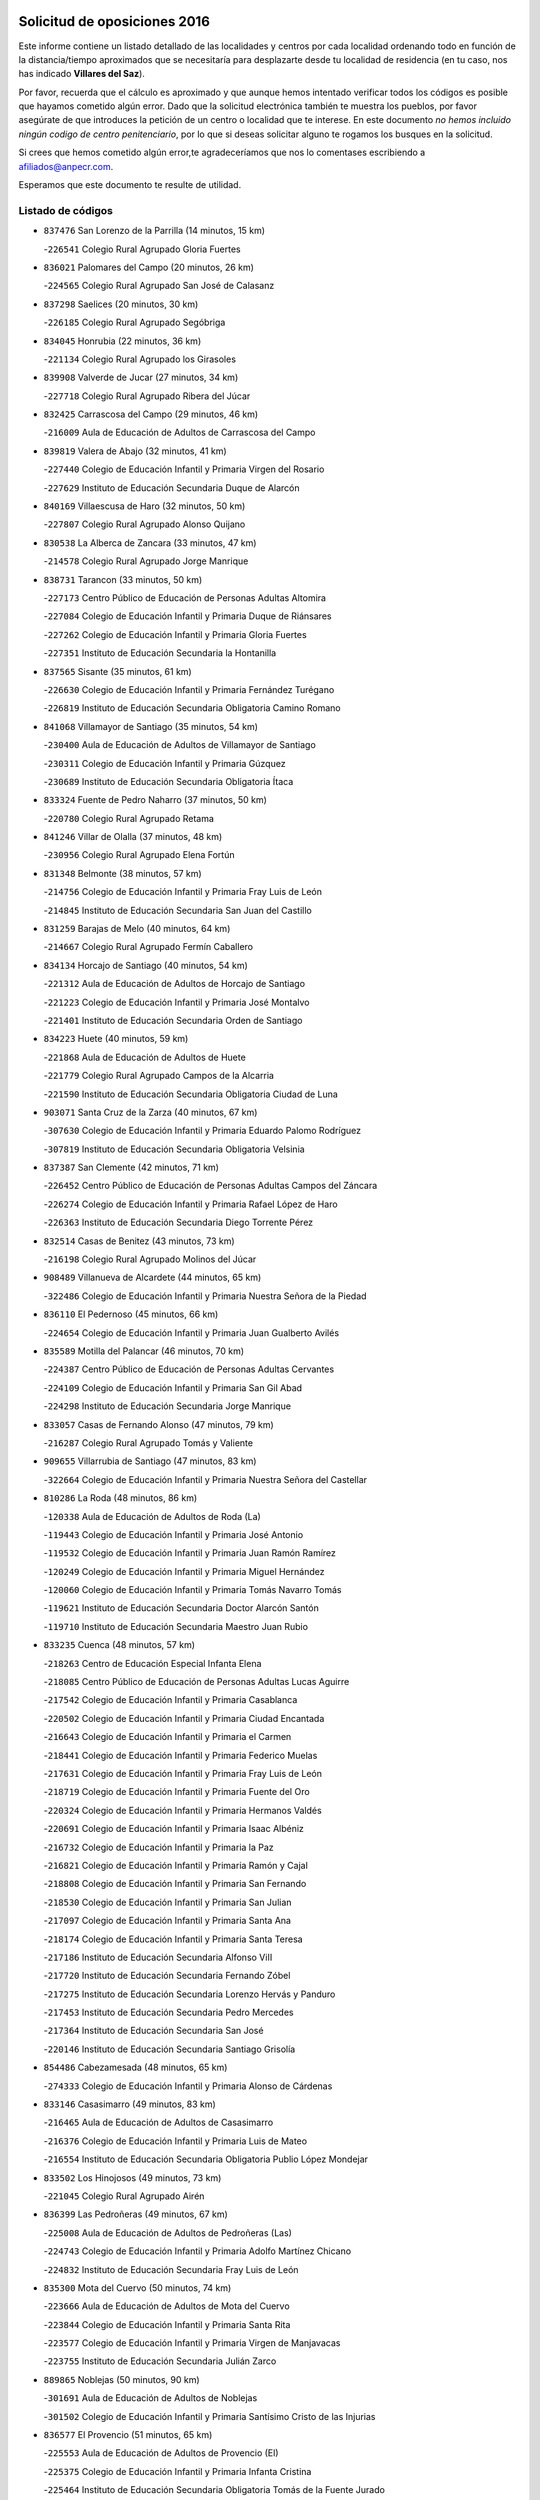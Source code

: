 

.. image:: logo.png
   :align: center

Solicitud de oposiciones 2016
======================================================

  
  
Este informe contiene un listado detallado de las localidades y centros por cada
localidad ordenando todo en función de la distancia/tiempo aproximados que se
necesitaría para desplazarte desde tu localidad de residencia (en tu caso,
nos has indicado **Villares del Saz**).

Por favor, recuerda que el cálculo es aproximado y que aunque hemos
intentado verificar todos los códigos es posible que hayamos cometido algún
error. Dado que la solicitud electrónica también te muestra los pueblos, por
favor asegúrate de que introduces la petición de un centro o localidad que
te interese. En este documento
*no hemos incluido ningún codigo de centro penitenciario*, por lo que si deseas
solicitar alguno te rogamos los busques en la solicitud.

Si crees que hemos cometido algún error,te agradeceríamos que nos lo comentases
escribiendo a afiliados@anpecr.com.

Esperamos que este documento te resulte de utilidad.



Listado de códigos
-------------------


- ``837476`` San Lorenzo de la Parrilla  (14 minutos, 15 km)

  -``226541`` Colegio Rural Agrupado Gloria Fuertes
    

- ``836021`` Palomares del Campo  (20 minutos, 26 km)

  -``224565`` Colegio Rural Agrupado San José de Calasanz
    

- ``837298`` Saelices  (20 minutos, 30 km)

  -``226185`` Colegio Rural Agrupado Segóbriga
    

- ``834045`` Honrubia  (22 minutos, 36 km)

  -``221134`` Colegio Rural Agrupado los Girasoles
    

- ``839908`` Valverde de Jucar  (27 minutos, 34 km)

  -``227718`` Colegio Rural Agrupado Ribera del Júcar
    

- ``832425`` Carrascosa del Campo  (29 minutos, 46 km)

  -``216009`` Aula de Educación de Adultos de Carrascosa del Campo
    

- ``839819`` Valera de Abajo  (32 minutos, 41 km)

  -``227440`` Colegio de Educación Infantil y Primaria Virgen del Rosario
    

  -``227629`` Instituto de Educación Secundaria Duque de Alarcón
    

- ``840169`` Villaescusa de Haro  (32 minutos, 50 km)

  -``227807`` Colegio Rural Agrupado Alonso Quijano
    

- ``830538`` La Alberca de Zancara  (33 minutos, 47 km)

  -``214578`` Colegio Rural Agrupado Jorge Manrique
    

- ``838731`` Tarancon  (33 minutos, 50 km)

  -``227173`` Centro Público de Educación de Personas Adultas Altomira
    

  -``227084`` Colegio de Educación Infantil y Primaria Duque de Riánsares
    

  -``227262`` Colegio de Educación Infantil y Primaria Gloria Fuertes
    

  -``227351`` Instituto de Educación Secundaria la Hontanilla
    

- ``837565`` Sisante  (35 minutos, 61 km)

  -``226630`` Colegio de Educación Infantil y Primaria Fernández Turégano
    

  -``226819`` Instituto de Educación Secundaria Obligatoria Camino Romano
    

- ``841068`` Villamayor de Santiago  (35 minutos, 54 km)

  -``230400`` Aula de Educación de Adultos de Villamayor de Santiago
    

  -``230311`` Colegio de Educación Infantil y Primaria Gúzquez
    

  -``230689`` Instituto de Educación Secundaria Obligatoria Ítaca
    

- ``833324`` Fuente de Pedro Naharro  (37 minutos, 50 km)

  -``220780`` Colegio Rural Agrupado Retama
    

- ``841246`` Villar de Olalla  (37 minutos, 48 km)

  -``230956`` Colegio Rural Agrupado Elena Fortún
    

- ``831348`` Belmonte  (38 minutos, 57 km)

  -``214756`` Colegio de Educación Infantil y Primaria Fray Luis de León
    

  -``214845`` Instituto de Educación Secundaria San Juan del Castillo
    

- ``831259`` Barajas de Melo  (40 minutos, 64 km)

  -``214667`` Colegio Rural Agrupado Fermín Caballero
    

- ``834134`` Horcajo de Santiago  (40 minutos, 54 km)

  -``221312`` Aula de Educación de Adultos de Horcajo de Santiago
    

  -``221223`` Colegio de Educación Infantil y Primaria José Montalvo
    

  -``221401`` Instituto de Educación Secundaria Orden de Santiago
    

- ``834223`` Huete  (40 minutos, 59 km)

  -``221868`` Aula de Educación de Adultos de Huete
    

  -``221779`` Colegio Rural Agrupado Campos de la Alcarria
    

  -``221590`` Instituto de Educación Secundaria Obligatoria Ciudad de Luna
    

- ``903071`` Santa Cruz de la Zarza  (40 minutos, 67 km)

  -``307630`` Colegio de Educación Infantil y Primaria Eduardo Palomo Rodríguez
    

  -``307819`` Instituto de Educación Secundaria Obligatoria Velsinia
    

- ``837387`` San Clemente  (42 minutos, 71 km)

  -``226452`` Centro Público de Educación de Personas Adultas Campos del Záncara
    

  -``226274`` Colegio de Educación Infantil y Primaria Rafael López de Haro
    

  -``226363`` Instituto de Educación Secundaria Diego Torrente Pérez
    

- ``832514`` Casas de Benitez  (43 minutos, 73 km)

  -``216198`` Colegio Rural Agrupado Molinos del Júcar
    

- ``908489`` Villanueva de Alcardete  (44 minutos, 65 km)

  -``322486`` Colegio de Educación Infantil y Primaria Nuestra Señora de la Piedad
    

- ``836110`` El Pedernoso  (45 minutos, 66 km)

  -``224654`` Colegio de Educación Infantil y Primaria Juan Gualberto Avilés
    

- ``835589`` Motilla del Palancar  (46 minutos, 70 km)

  -``224387`` Centro Público de Educación de Personas Adultas Cervantes
    

  -``224109`` Colegio de Educación Infantil y Primaria San Gil Abad
    

  -``224298`` Instituto de Educación Secundaria Jorge Manrique
    

- ``833057`` Casas de Fernando Alonso  (47 minutos, 79 km)

  -``216287`` Colegio Rural Agrupado Tomás y Valiente
    

- ``909655`` Villarrubia de Santiago  (47 minutos, 83 km)

  -``322664`` Colegio de Educación Infantil y Primaria Nuestra Señora del Castellar
    

- ``810286`` La Roda  (48 minutos, 86 km)

  -``120338`` Aula de Educación de Adultos de Roda (La)
    

  -``119443`` Colegio de Educación Infantil y Primaria José Antonio
    

  -``119532`` Colegio de Educación Infantil y Primaria Juan Ramón Ramírez
    

  -``120249`` Colegio de Educación Infantil y Primaria Miguel Hernández
    

  -``120060`` Colegio de Educación Infantil y Primaria Tomás Navarro Tomás
    

  -``119621`` Instituto de Educación Secundaria Doctor Alarcón Santón
    

  -``119710`` Instituto de Educación Secundaria Maestro Juan Rubio
    

- ``833235`` Cuenca  (48 minutos, 57 km)

  -``218263`` Centro de Educación Especial Infanta Elena
    

  -``218085`` Centro Público de Educación de Personas Adultas Lucas Aguirre
    

  -``217542`` Colegio de Educación Infantil y Primaria Casablanca
    

  -``220502`` Colegio de Educación Infantil y Primaria Ciudad Encantada
    

  -``216643`` Colegio de Educación Infantil y Primaria el Carmen
    

  -``218441`` Colegio de Educación Infantil y Primaria Federico Muelas
    

  -``217631`` Colegio de Educación Infantil y Primaria Fray Luis de León
    

  -``218719`` Colegio de Educación Infantil y Primaria Fuente del Oro
    

  -``220324`` Colegio de Educación Infantil y Primaria Hermanos Valdés
    

  -``220691`` Colegio de Educación Infantil y Primaria Isaac Albéniz
    

  -``216732`` Colegio de Educación Infantil y Primaria la Paz
    

  -``216821`` Colegio de Educación Infantil y Primaria Ramón y Cajal
    

  -``218808`` Colegio de Educación Infantil y Primaria San Fernando
    

  -``218530`` Colegio de Educación Infantil y Primaria San Julian
    

  -``217097`` Colegio de Educación Infantil y Primaria Santa Ana
    

  -``218174`` Colegio de Educación Infantil y Primaria Santa Teresa
    

  -``217186`` Instituto de Educación Secundaria Alfonso ViII
    

  -``217720`` Instituto de Educación Secundaria Fernando Zóbel
    

  -``217275`` Instituto de Educación Secundaria Lorenzo Hervás y Panduro
    

  -``217453`` Instituto de Educación Secundaria Pedro Mercedes
    

  -``217364`` Instituto de Educación Secundaria San José
    

  -``220146`` Instituto de Educación Secundaria Santiago Grisolía
    

- ``854486`` Cabezamesada  (48 minutos, 65 km)

  -``274333`` Colegio de Educación Infantil y Primaria Alonso de Cárdenas
    

- ``833146`` Casasimarro  (49 minutos, 83 km)

  -``216465`` Aula de Educación de Adultos de Casasimarro
    

  -``216376`` Colegio de Educación Infantil y Primaria Luis de Mateo
    

  -``216554`` Instituto de Educación Secundaria Obligatoria Publio López Mondejar
    

- ``833502`` Los Hinojosos  (49 minutos, 73 km)

  -``221045`` Colegio Rural Agrupado Airén
    

- ``836399`` Las Pedroñeras  (49 minutos, 67 km)

  -``225008`` Aula de Educación de Adultos de Pedroñeras (Las)
    

  -``224743`` Colegio de Educación Infantil y Primaria Adolfo Martínez Chicano
    

  -``224832`` Instituto de Educación Secundaria Fray Luis de León
    

- ``835300`` Mota del Cuervo  (50 minutos, 74 km)

  -``223666`` Aula de Educación de Adultos de Mota del Cuervo
    

  -``223844`` Colegio de Educación Infantil y Primaria Santa Rita
    

  -``223577`` Colegio de Educación Infantil y Primaria Virgen de Manjavacas
    

  -``223755`` Instituto de Educación Secundaria Julián Zarco
    

- ``889865`` Noblejas  (50 minutos, 90 km)

  -``301691`` Aula de Educación de Adultos de Noblejas
    

  -``301502`` Colegio de Educación Infantil y Primaria Santísimo Cristo de las Injurias
    

- ``836577`` El Provencio  (51 minutos, 65 km)

  -``225553`` Aula de Educación de Adultos de Provencio (El)
    

  -``225375`` Colegio de Educación Infantil y Primaria Infanta Cristina
    

  -``225464`` Instituto de Educación Secundaria Obligatoria Tomás de la Fuente Jurado
    

- ``841157`` Villanueva de la Jara  (51 minutos, 79 km)

  -``230778`` Colegio de Educación Infantil y Primaria Hermenegildo Moreno
    

  -``230867`` Instituto de Educación Secundaria Obligatoria de Villanueva de la Jara
    

- ``910094`` Villatobas  (51 minutos, 90 km)

  -``323018`` Colegio de Educación Infantil y Primaria Sagrado Corazón de Jesús
    

- ``901184`` Quintanar de la Orden  (53 minutos, 75 km)

  -``306375`` Centro Público de Educación de Personas Adultas Luis Vives
    

  -``306464`` Colegio de Educación Infantil y Primaria Antonio Machado
    

  -``306008`` Colegio de Educación Infantil y Primaria Cristóbal Colón
    

  -``306286`` Instituto de Educación Secundaria Alonso Quijano
    

  -``306197`` Instituto de Educación Secundaria Infante Don Fadrique
    

- ``807226`` Minaya  (54 minutos, 84 km)

  -``116746`` Colegio de Educación Infantil y Primaria Diego Ciller Montoya
    

- ``833413`` Graja de Iniesta  (54 minutos, 102 km)

  -``220969`` Colegio Rural Agrupado Camino Real de Levante
    

- ``835033`` Las Mesas  (54 minutos, 77 km)

  -``222856`` Aula de Educación de Adultos de Mesas (Las)
    

  -``222767`` Colegio de Educación Infantil y Primaria Hermanos Amorós Fernández
    

  -``223021`` Instituto de Educación Secundaria Obligatoria de Mesas (Las)
    

- ``898408`` Ocaña  (54 minutos, 94 km)

  -``302868`` Centro Público de Educación de Personas Adultas Gutierre de Cárdenas
    

  -``303122`` Colegio de Educación Infantil y Primaria Pastor Poeta
    

  -``302401`` Colegio de Educación Infantil y Primaria San José de Calasanz
    

  -``302590`` Instituto de Educación Secundaria Alonso de Ercilla
    

  -``302779`` Instituto de Educación Secundaria Miguel Hernández
    

- ``812262`` Villarrobledo  (55 minutos, 92 km)

  -``123580`` Centro Público de Educación de Personas Adultas Alonso Quijano
    

  -``124112`` Colegio de Educación Infantil y Primaria Barranco Cafetero
    

  -``123769`` Colegio de Educación Infantil y Primaria Diego Requena
    

  -``122681`` Colegio de Educación Infantil y Primaria Don Francisco Giner de los Ríos
    

  -``122770`` Colegio de Educación Infantil y Primaria Graciano Atienza
    

  -``123035`` Colegio de Educación Infantil y Primaria Jiménez de Córdoba
    

  -``123302`` Colegio de Educación Infantil y Primaria Virgen de la Caridad
    

  -``123124`` Colegio de Educación Infantil y Primaria Virrey Morcillo
    

  -``124023`` Instituto de Educación Secundaria Cencibel
    

  -``123491`` Instituto de Educación Secundaria Octavio Cuartero
    

  -``123213`` Instituto de Educación Secundaria Virrey Morcillo
    

- ``805428`` La Gineta  (56 minutos, 103 km)

  -``113771`` Colegio de Educación Infantil y Primaria Mariano Munera
    

- ``811541`` Villalgordo del Júcar  (56 minutos, 91 km)

  -``122136`` Colegio de Educación Infantil y Primaria San Roque
    

- ``831526`` Campillo de Altobuey  (56 minutos, 81 km)

  -``215299`` Colegio Rural Agrupado los Pinares
    

- ``860232`` Dosbarrios  (56 minutos, 99 km)

  -``287028`` Colegio de Educación Infantil y Primaria San Isidro Labrador
    

- ``859982`` Corral de Almaguer  (57 minutos, 74 km)

  -``285319`` Colegio de Educación Infantil y Primaria Nuestra Señora de la Muela
    

  -``286129`` Instituto de Educación Secundaria la Besana
    

- ``822527`` Pedro Muñoz  (59 minutos, 86 km)

  -``164082`` Aula de Educación de Adultos de Pedro Muñoz
    

  -``164171`` Colegio de Educación Infantil y Primaria Hospitalillo
    

  -``163272`` Colegio de Educación Infantil y Primaria Maestro Juan de Ávila
    

  -``163094`` Colegio de Educación Infantil y Primaria María Luisa Cañas
    

  -``163183`` Colegio de Educación Infantil y Primaria Nuestra Señora de los Ángeles
    

  -``163361`` Instituto de Educación Secundaria Isabel Martínez Buendía
    

- ``900196`` La Puebla de Almoradiel  (59 minutos, 84 km)

  -``305109`` Aula de Educación de Adultos de Puebla de Almoradiel (La)
    

  -``304755`` Colegio de Educación Infantil y Primaria Ramón y Cajal
    

  -``304844`` Instituto de Educación Secundaria Aldonza Lorenzo
    

- ``841424`` Albalate de Zorita  (1h, 89 km)

  -``237616`` Aula de Educación de Adultos de Albalate de Zorita
    

  -``237705`` Colegio Rural Agrupado la Colmena
    

- ``879967`` Miguel Esteban  (1h, 86 km)

  -``299725`` Colegio de Educación Infantil y Primaria Cervantes
    

  -``299814`` Instituto de Educación Secundaria Obligatoria Juan Patiño Torres
    

- ``905147`` El Toboso  (1h, 90 km)

  -``313843`` Colegio de Educación Infantil y Primaria Miguel de Cervantes
    

- ``835122`` Minglanilla  (1h 1min, 110 km)

  -``223110`` Colegio de Educación Infantil y Primaria Princesa Sofía
    

  -``223399`` Instituto de Educación Secundaria Obligatoria Puerta de Castilla
    

- ``837109`` Quintanar del Rey  (1h 1min, 94 km)

  -``225820`` Aula de Educación de Adultos de Quintanar del Rey
    

  -``226096`` Colegio de Educación Infantil y Primaria Paula Soler Sanchiz
    

  -``225642`` Colegio de Educación Infantil y Primaria Valdemembra
    

  -``225731`` Instituto de Educación Secundaria Fernando de los Ríos
    

- ``834312`` Iniesta  (1h 2min, 112 km)

  -``222211`` Aula de Educación de Adultos de Iniesta
    

  -``222122`` Colegio de Educación Infantil y Primaria María Jover
    

  -``222033`` Instituto de Educación Secundaria Cañada de la Encina
    

- ``840525`` Villalpardo  (1h 2min, 112 km)

  -``230222`` Colegio Rural Agrupado Manchuela
    

- ``863118`` La Guardia  (1h 2min, 113 km)

  -``290355`` Colegio de Educación Infantil y Primaria Valentín Escobar
    

- ``910450`` Yepes  (1h 2min, 107 km)

  -``323741`` Colegio de Educación Infantil y Primaria Rafael García Valiño
    

  -``323830`` Instituto de Educación Secundaria Carpetania
    

- ``811185`` Tarazona de la Mancha  (1h 3min, 101 km)

  -``121237`` Aula de Educación de Adultos de Tarazona de la Mancha
    

  -``121059`` Colegio de Educación Infantil y Primaria Eduardo Sanchiz
    

  -``121148`` Instituto de Educación Secundaria José Isbert
    

- ``858805`` Ciruelos  (1h 3min, 113 km)

  -``283243`` Colegio de Educación Infantil y Primaria Santísimo Cristo de la Misericordia
    

- ``907123`` La Villa de Don Fadrique  (1h 3min, 92 km)

  -``320866`` Colegio de Educación Infantil y Primaria Ramón y Cajal
    

  -``320955`` Instituto de Educación Secundaria Obligatoria Leonor de Guzmán
    

- ``840258`` Villagarcia del Llano  (1h 4min, 103 km)

  -``230044`` Colegio de Educación Infantil y Primaria Virrey Núñez de Haro
    

- ``803085`` Barrax  (1h 5min, 108 km)

  -``110251`` Aula de Educación de Adultos de Barrax
    

  -``110162`` Colegio de Educación Infantil y Primaria Benjamín Palencia
    

- ``840347`` Villalba de la Sierra  (1h 5min, 79 km)

  -``230133`` Colegio Rural Agrupado Miguel Delibes
    

- ``899129`` Ontigola  (1h 5min, 108 km)

  -``303300`` Colegio de Educación Infantil y Primaria Virgen del Rosario
    

- ``826123`` Socuellamos  (1h 7min, 116 km)

  -``183168`` Aula de Educación de Adultos de Socuellamos
    

  -``183079`` Colegio de Educación Infantil y Primaria Carmen Arias
    

  -``182269`` Colegio de Educación Infantil y Primaria el Coso
    

  -``182080`` Colegio de Educación Infantil y Primaria Gerardo Martínez
    

  -``182358`` Instituto de Educación Secundaria Fernando de Mena
    

- ``864106`` Huerta de Valdecarabanos  (1h 7min, 111 km)

  -``291343`` Colegio de Educación Infantil y Primaria Virgen del Rosario de Pastores
    

- ``865194`` Lillo  (1h 7min, 97 km)

  -``294318`` Colegio de Educación Infantil y Primaria Marcelino Murillo
    

- ``832158`` Cañaveras  (1h 8min, 101 km)

  -``215477`` Colegio Rural Agrupado los Olivos
    

- ``905058`` Tembleque  (1h 8min, 124 km)

  -``313754`` Colegio de Educación Infantil y Primaria Antonia González
    

- ``834590`` Ledaña  (1h 9min, 121 km)

  -``222678`` Colegio de Educación Infantil y Primaria San Roque
    

- ``842056`` Almoguera  (1h 9min, 94 km)

  -``240031`` Colegio Rural Agrupado Pimafad
    

- ``904248`` Seseña Nuevo  (1h 9min, 123 km)

  -``310323`` Centro Público de Educación de Personas Adultas de Seseña Nuevo
    

  -``310412`` Colegio de Educación Infantil y Primaria el Quiñón
    

  -``310145`` Colegio de Educación Infantil y Primaria Fernando de Rojas
    

  -``310234`` Colegio de Educación Infantil y Primaria Gloria Fuertes
    

- ``817035`` Campo de Criptana  (1h 10min, 101 km)

  -``146807`` Aula de Educación de Adultos de Campo de Criptana
    

  -``146629`` Colegio de Educación Infantil y Primaria Domingo Miras
    

  -``146351`` Colegio de Educación Infantil y Primaria Sagrado Corazón
    

  -``146262`` Colegio de Educación Infantil y Primaria Virgen de Criptana
    

  -``146173`` Colegio de Educación Infantil y Primaria Virgen de la Paz
    

  -``146440`` Instituto de Educación Secundaria Isabel Perillán y Quirós
    

- ``807593`` Munera  (1h 11min, 121 km)

  -``117378`` Aula de Educación de Adultos de Munera
    

  -``117289`` Colegio de Educación Infantil y Primaria Cervantes
    

  -``117467`` Instituto de Educación Secundaria Obligatoria Bodas de Camacho
    

- ``832336`` Carboneras de Guadazaon  (1h 11min, 95 km)

  -``215833`` Colegio Rural Agrupado Miguel Cervantes
    

  -``215744`` Instituto de Educación Secundaria Obligatoria Juan de Valdés
    

- ``902083`` El Romeral  (1h 11min, 122 km)

  -``307185`` Colegio de Educación Infantil y Primaria Silvano Cirujano
    

- ``801376`` Albacete  (1h 12min, 121 km)

  -``106848`` Aula de Educación de Adultos de Albacete
    

  -``103873`` Centro de Educación Especial Eloy Camino
    

  -``104049`` Centro Público de Educación de Personas Adultas los Llanos
    

  -``103695`` Colegio de Educación Infantil y Primaria Ana Soto
    

  -``103239`` Colegio de Educación Infantil y Primaria Antonio Machado
    

  -``103417`` Colegio de Educación Infantil y Primaria Benjamín Palencia
    

  -``100442`` Colegio de Educación Infantil y Primaria Carlos V
    

  -``103328`` Colegio de Educación Infantil y Primaria Castilla-la Mancha
    

  -``100620`` Colegio de Educación Infantil y Primaria Cervantes
    

  -``100531`` Colegio de Educación Infantil y Primaria Cristóbal Colón
    

  -``100809`` Colegio de Educación Infantil y Primaria Cristóbal Valera
    

  -``100998`` Colegio de Educación Infantil y Primaria Diego Velázquez
    

  -``101074`` Colegio de Educación Infantil y Primaria Doctor Fleming
    

  -``103506`` Colegio de Educación Infantil y Primaria Federico Mayor Zaragoza
    

  -``105493`` Colegio de Educación Infantil y Primaria Feria-Isabel Bonal
    

  -``106570`` Colegio de Educación Infantil y Primaria Francisco Giner de los Ríos
    

  -``106203`` Colegio de Educación Infantil y Primaria Gloria Fuertes
    

  -``101252`` Colegio de Educación Infantil y Primaria Inmaculada Concepción
    

  -``105037`` Colegio de Educación Infantil y Primaria José Prat García
    

  -``105215`` Colegio de Educación Infantil y Primaria José Salustiano Serna
    

  -``106114`` Colegio de Educación Infantil y Primaria la Paz
    

  -``101341`` Colegio de Educación Infantil y Primaria María de los Llanos Martínez
    

  -``104316`` Colegio de Educación Infantil y Primaria Parque Sur
    

  -``104227`` Colegio de Educación Infantil y Primaria Pedro Simón Abril
    

  -``101430`` Colegio de Educación Infantil y Primaria Príncipe Felipe
    

  -``101619`` Colegio de Educación Infantil y Primaria Reina Sofía
    

  -``104594`` Colegio de Educación Infantil y Primaria San Antón
    

  -``101708`` Colegio de Educación Infantil y Primaria San Fernando
    

  -``101897`` Colegio de Educación Infantil y Primaria San Fulgencio
    

  -``104138`` Colegio de Educación Infantil y Primaria San Pablo
    

  -``101163`` Colegio de Educación Infantil y Primaria Severo Ochoa
    

  -``104772`` Colegio de Educación Infantil y Primaria Villacerrada
    

  -``102062`` Colegio de Educación Infantil y Primaria Virgen de los Llanos
    

  -``105126`` Instituto de Educación Secundaria Al-Basit
    

  -``102240`` Instituto de Educación Secundaria Alto de los Molinos
    

  -``103784`` Instituto de Educación Secundaria Amparo Sanz
    

  -``102607`` Instituto de Educación Secundaria Andrés de Vandelvira
    

  -``102429`` Instituto de Educación Secundaria Bachiller Sabuco
    

  -``104683`` Instituto de Educación Secundaria Diego de Siloé
    

  -``102796`` Instituto de Educación Secundaria Don Bosco
    

  -``105760`` Instituto de Educación Secundaria Federico García Lorca
    

  -``105304`` Instituto de Educación Secundaria Julio Rey Pastor
    

  -``104405`` Instituto de Educación Secundaria Leonardo Da Vinci
    

  -``102151`` Instituto de Educación Secundaria los Olmos
    

  -``102885`` Instituto de Educación Secundaria Parque Lineal
    

  -``105582`` Instituto de Educación Secundaria Ramón y Cajal
    

  -``102518`` Instituto de Educación Secundaria Tomás Navarro Tomás
    

  -``103050`` Instituto de Educación Secundaria Universidad Laboral
    

  -``106759`` Sección de Instituto de Educación Secundaria de Albacete
    

- ``803530`` Casas de Juan Nuñez  (1h 12min, 121 km)

  -``111061`` Colegio de Educación Infantil y Primaria San Pedro Apóstol
    

- ``852310`` Añover de Tajo  (1h 12min, 124 km)

  -``270370`` Colegio de Educación Infantil y Primaria Conde de Mayalde
    

  -``271091`` Instituto de Educación Secundaria San Blas
    

- ``901095`` Quero  (1h 12min, 100 km)

  -``305832`` Colegio de Educación Infantil y Primaria Santiago Cabañas
    

- ``807048`` Madrigueras  (1h 13min, 121 km)

  -``116568`` Aula de Educación de Adultos de Madrigueras
    

  -``116290`` Colegio de Educación Infantil y Primaria Constitución Española
    

  -``116479`` Instituto de Educación Secundaria Río Júcar
    

- ``847007`` Pastrana  (1h 13min, 105 km)

  -``252372`` Aula de Educación de Adultos de Pastrana
    

  -``252283`` Colegio Rural Agrupado de Pastrana
    

  -``252194`` Instituto de Educación Secundaria Leandro Fernández Moratín
    

- ``904159`` Seseña  (1h 13min, 126 km)

  -``308440`` Colegio de Educación Infantil y Primaria Gabriel Uriarte
    

  -``310056`` Colegio de Educación Infantil y Primaria Juan Carlos I
    

  -``308807`` Colegio de Educación Infantil y Primaria Sisius
    

  -``308718`` Instituto de Educación Secundaria las Salinas
    

  -``308629`` Instituto de Educación Secundaria Margarita Salas
    

- ``907212`` Villacañas  (1h 13min, 105 km)

  -``321498`` Aula de Educación de Adultos de Villacañas
    

  -``321031`` Colegio de Educación Infantil y Primaria Santa Bárbara
    

  -``321309`` Instituto de Educación Secundaria Enrique de Arfe
    

  -``321120`` Instituto de Educación Secundaria Garcilaso de la Vega
    

- ``812084`` Villamalea  (1h 14min, 128 km)

  -``122314`` Aula de Educación de Adultos de Villamalea
    

  -``122225`` Colegio de Educación Infantil y Primaria Ildefonso Navarro
    

  -``122403`` Instituto de Educación Secundaria Obligatoria Río Cabriel
    

- ``846475`` Mondejar  (1h 14min, 100 km)

  -``251651`` Centro Público de Educación de Personas Adultas Alcarria Baja
    

  -``251562`` Colegio de Educación Infantil y Primaria José Maldonado y Ayuso
    

  -``251740`` Instituto de Educación Secundaria Alcarria Baja
    

- ``853587`` Borox  (1h 14min, 124 km)

  -``273345`` Colegio de Educación Infantil y Primaria Nuestra Señora de la Salud
    

- ``826490`` Tomelloso  (1h 15min, 133 km)

  -``188753`` Centro de Educación Especial Ponce de León
    

  -``189652`` Centro Público de Educación de Personas Adultas Simienza
    

  -``189563`` Colegio de Educación Infantil y Primaria Almirante Topete
    

  -``186221`` Colegio de Educación Infantil y Primaria Carmelo Cortés
    

  -``186310`` Colegio de Educación Infantil y Primaria Doña Crisanta
    

  -``188575`` Colegio de Educación Infantil y Primaria Embajadores
    

  -``190369`` Colegio de Educación Infantil y Primaria Felix Grande
    

  -``187031`` Colegio de Educación Infantil y Primaria José Antonio
    

  -``186132`` Colegio de Educación Infantil y Primaria José María del Moral
    

  -``186043`` Colegio de Educación Infantil y Primaria Miguel de Cervantes
    

  -``188842`` Colegio de Educación Infantil y Primaria San Antonio
    

  -``188664`` Colegio de Educación Infantil y Primaria San Isidro
    

  -``188486`` Colegio de Educación Infantil y Primaria San José de Calasanz
    

  -``190091`` Colegio de Educación Infantil y Primaria Virgen de las Viñas
    

  -``189830`` Instituto de Educación Secundaria Airén
    

  -``190180`` Instituto de Educación Secundaria Alto Guadiana
    

  -``187120`` Instituto de Educación Secundaria Eladio Cabañero
    

  -``187309`` Instituto de Educación Secundaria Francisco García Pavón
    

- ``909833`` Villasequilla  (1h 15min, 127 km)

  -``322842`` Colegio de Educación Infantil y Primaria San Isidro Labrador
    

- ``804340`` Chinchilla de Monte-Aragon  (1h 16min, 137 km)

  -``112783`` Aula de Educación de Adultos de Chinchilla de Monte-Aragon
    

  -``112505`` Colegio de Educación Infantil y Primaria Alcalde Galindo
    

  -``112694`` Instituto de Educación Secundaria Obligatoria Cinxella
    

- ``847552`` Sacedon  (1h 16min, 106 km)

  -``253182`` Aula de Educación de Adultos de Sacedon
    

  -``253093`` Colegio de Educación Infantil y Primaria la Isabela
    

  -``253271`` Instituto de Educación Secundaria Obligatoria Mar de Castilla
    

- ``813439`` Alcazar de San Juan  (1h 17min, 107 km)

  -``137808`` Centro Público de Educación de Personas Adultas Enrique Tierno Galván
    

  -``137719`` Colegio de Educación Infantil y Primaria Alces
    

  -``137085`` Colegio de Educación Infantil y Primaria el Santo
    

  -``140223`` Colegio de Educación Infantil y Primaria Gloria Fuertes
    

  -``140401`` Colegio de Educación Infantil y Primaria Jardín de Arena
    

  -``137263`` Colegio de Educación Infantil y Primaria Jesús Ruiz de la Fuente
    

  -``137174`` Colegio de Educación Infantil y Primaria Juan de Austria
    

  -``139973`` Colegio de Educación Infantil y Primaria Pablo Ruiz Picasso
    

  -``137352`` Colegio de Educación Infantil y Primaria Santa Clara
    

  -``137530`` Instituto de Educación Secundaria Juan Bosco
    

  -``140045`` Instituto de Educación Secundaria María Zambrano
    

  -``137441`` Instituto de Educación Secundaria Miguel de Cervantes Saavedra
    

- ``906046`` Turleque  (1h 17min, 138 km)

  -``318616`` Colegio de Educación Infantil y Primaria Fernán González
    

- ``807137`` Mahora  (1h 18min, 127 km)

  -``116657`` Colegio de Educación Infantil y Primaria Nuestra Señora de Gracia
    

- ``808581`` Pozo Cañada  (1h 18min, 149 km)

  -``118633`` Aula de Educación de Adultos de Pozo Cañada
    

  -``118544`` Colegio de Educación Infantil y Primaria Virgen del Rosario
    

  -``118722`` Instituto de Educación Secundaria Obligatoria Alfonso Iniesta
    

- ``908578`` Villanueva de Bogas  (1h 18min, 130 km)

  -``322575`` Colegio de Educación Infantil y Primaria Santa Ana
    

- ``909744`` Villaseca de la Sagra  (1h 18min, 134 km)

  -``322753`` Colegio de Educación Infantil y Primaria Virgen de las Angustias
    

- ``802542`` Balazote  (1h 19min, 127 km)

  -``109812`` Aula de Educación de Adultos de Balazote
    

  -``109723`` Colegio de Educación Infantil y Primaria Nuestra Señora del Rosario
    

  -``110073`` Instituto de Educación Secundaria Obligatoria Vía Heraclea
    

- ``808214`` Ossa de Montiel  (1h 19min, 130 km)

  -``118277`` Aula de Educación de Adultos de Ossa de Montiel
    

  -``118099`` Colegio de Educación Infantil y Primaria Enriqueta Sánchez
    

  -``118188`` Instituto de Educación Secundaria Obligatoria Belerma
    

- ``810553`` Santa Ana  (1h 19min, 140 km)

  -``120794`` Colegio de Educación Infantil y Primaria Pedro Simón Abril
    

- ``861131`` Esquivias  (1h 19min, 134 km)

  -``288650`` Colegio de Educación Infantil y Primaria Catalina de Palacios
    

  -``288472`` Colegio de Educación Infantil y Primaria Miguel de Cervantes
    

  -``288561`` Instituto de Educación Secundaria Alonso Quijada
    

- ``801287`` Aguas Nuevas  (1h 20min, 142 km)

  -``100264`` Colegio de Educación Infantil y Primaria San Isidro Labrador
    

  -``100353`` Instituto de Educación Secundaria Pinar de Salomón
    

- ``851144`` Alameda de la Sagra  (1h 20min, 129 km)

  -``267043`` Colegio de Educación Infantil y Primaria Nuestra Señora de la Asunción
    

- ``908200`` Villamuelas  (1h 20min, 128 km)

  -``322397`` Colegio de Educación Infantil y Primaria Santa María Magdalena
    

- ``803352`` El Bonillo  (1h 21min, 132 km)

  -``110896`` Aula de Educación de Adultos de Bonillo (El)
    

  -``110618`` Colegio de Educación Infantil y Primaria Antón Díaz
    

  -``110707`` Instituto de Educación Secundaria las Sabinas
    

- ``804251`` Cenizate  (1h 21min, 124 km)

  -``112416`` Aula de Educación de Adultos de Cenizate
    

  -``112327`` Colegio Rural Agrupado Pinares de la Manchuela
    

- ``806416`` Lezuza  (1h 21min, 128 km)

  -``116012`` Aula de Educación de Adultos de Lezuza
    

  -``115847`` Colegio Rural Agrupado Camino de Aníbal
    

- ``811452`` Valdeganga  (1h 21min, 145 km)

  -``122047`` Colegio Rural Agrupado Nuestra Señora del Rosario
    

- ``815415`` Argamasilla de Alba  (1h 21min, 144 km)

  -``143743`` Aula de Educación de Adultos de Argamasilla de Alba
    

  -``143654`` Colegio de Educación Infantil y Primaria Azorín
    

  -``143476`` Colegio de Educación Infantil y Primaria Divino Maestro
    

  -``143565`` Colegio de Educación Infantil y Primaria Nuestra Señora de Peñarroya
    

  -``143832`` Instituto de Educación Secundaria Vicente Cano
    

- ``910361`` Yeles  (1h 21min, 138 km)

  -``323652`` Colegio de Educación Infantil y Primaria San Antonio
    

- ``886980`` Mocejon  (1h 22min, 138 km)

  -``300069`` Aula de Educación de Adultos de Mocejon
    

  -``299903`` Colegio de Educación Infantil y Primaria Miguel de Cervantes
    

- ``907301`` Villafranca de los Caballeros  (1h 22min, 115 km)

  -``321587`` Colegio de Educación Infantil y Primaria Miguel de Cervantes
    

  -``321676`` Instituto de Educación Secundaria Obligatoria la Falcata
    

- ``865372`` Madridejos  (1h 23min, 149 km)

  -``296027`` Aula de Educación de Adultos de Madridejos
    

  -``296116`` Centro de Educación Especial Mingoliva
    

  -``295128`` Colegio de Educación Infantil y Primaria Garcilaso de la Vega
    

  -``295306`` Colegio de Educación Infantil y Primaria Santa Ana
    

  -``295217`` Instituto de Educación Secundaria Valdehierro
    

- ``805339`` Fuentealbilla  (1h 24min, 142 km)

  -``113682`` Colegio de Educación Infantil y Primaria Cristo del Valle
    

- ``836488`` Priego  (1h 24min, 118 km)

  -``225286`` Colegio Rural Agrupado Guadiela
    

  -``225197`` Instituto de Educación Secundaria Diego Jesús Jiménez
    

- ``847196`` Pioz  (1h 24min, 118 km)

  -``252461`` Colegio de Educación Infantil y Primaria Castillo de Pioz
    

- ``866093`` Magan  (1h 24min, 140 km)

  -``296205`` Colegio de Educación Infantil y Primaria Santa Marina
    

- ``888699`` Mora  (1h 24min, 137 km)

  -``300425`` Aula de Educación de Adultos de Mora
    

  -``300247`` Colegio de Educación Infantil y Primaria Fernando Martín
    

  -``300158`` Colegio de Educación Infantil y Primaria José Ramón Villa
    

  -``300336`` Instituto de Educación Secundaria Peñas Negras
    

- ``808492`` Petrola  (1h 25min, 156 km)

  -``118455`` Colegio Rural Agrupado Laguna de Pétrola
    

- ``832069`` Cañamares  (1h 25min, 110 km)

  -``215388`` Colegio Rural Agrupado los Sauces
    

- ``899585`` Pantoja  (1h 25min, 134 km)

  -``304021`` Colegio de Educación Infantil y Primaria Marqueses de Manzanedo
    

- ``810464`` San Pedro  (1h 26min, 134 km)

  -``120605`` Colegio de Educación Infantil y Primaria Margarita Sotos
    

- ``825224`` Ruidera  (1h 26min, 143 km)

  -``180004`` Colegio de Educación Infantil y Primaria Juan Aguilar Molina
    

- ``856006`` Camuñas  (1h 26min, 156 km)

  -``277308`` Colegio de Educación Infantil y Primaria Cardenal Cisneros
    

- ``859615`` Cobeja  (1h 26min, 136 km)

  -``283332`` Colegio de Educación Infantil y Primaria San Juan Bautista
    

- ``898597`` Olias del Rey  (1h 26min, 145 km)

  -``303211`` Colegio de Educación Infantil y Primaria Pedro Melendo García
    

- ``911082`` Yuncler  (1h 26min, 146 km)

  -``324006`` Colegio de Educación Infantil y Primaria Remigio Laín
    

- ``810375`` El Salobral  (1h 27min, 145 km)

  -``120516`` Colegio de Educación Infantil y Primaria Príncipe Felipe
    

- ``820362`` Herencia  (1h 27min, 119 km)

  -``155350`` Aula de Educación de Adultos de Herencia
    

  -``155172`` Colegio de Educación Infantil y Primaria Carrasco Alcalde
    

  -``155261`` Instituto de Educación Secundaria Hermógenes Rodríguez
    

- ``847374`` Pozo de Guadalajara  (1h 27min, 121 km)

  -``252739`` Colegio de Educación Infantil y Primaria Santa Brígida
    

- ``864295`` Illescas  (1h 27min, 151 km)

  -``292331`` Centro Público de Educación de Personas Adultas Pedro Gumiel
    

  -``293230`` Colegio de Educación Infantil y Primaria Clara Campoamor
    

  -``293141`` Colegio de Educación Infantil y Primaria Ilarcuris
    

  -``292242`` Colegio de Educación Infantil y Primaria la Constitución
    

  -``292064`` Colegio de Educación Infantil y Primaria Martín Chico
    

  -``293052`` Instituto de Educación Secundaria Condestable Álvaro de Luna
    

  -``292153`` Instituto de Educación Secundaria Juan de Padilla
    

- ``867170`` Mascaraque  (1h 27min, 141 km)

  -``297382`` Colegio de Educación Infantil y Primaria Juan de Padilla
    

- ``903527`` El Señorio de Illescas  (1h 27min, 151 km)

  -``308351`` Colegio de Educación Infantil y Primaria el Greco
    

- ``809669`` Pozohondo  (1h 28min, 157 km)

  -``118811`` Colegio Rural Agrupado Pozohondo
    

- ``898319`` Numancia de la Sagra  (1h 28min, 144 km)

  -``302223`` Colegio de Educación Infantil y Primaria Santísimo Cristo de la Misericordia
    

  -``302312`` Instituto de Educación Secundaria Profesor Emilio Lledó
    

- ``911260`` Yuncos  (1h 28min, 155 km)

  -``324462`` Colegio de Educación Infantil y Primaria Guillermo Plaza
    

  -``324284`` Colegio de Educación Infantil y Primaria Nuestra Señora del Consuelo
    

  -``324551`` Colegio de Educación Infantil y Primaria Villa de Yuncos
    

  -``324373`` Instituto de Educación Secundaria la Cañuela
    

- ``806149`` Higueruela  (1h 29min, 167 km)

  -``115480`` Colegio Rural Agrupado los Molinos
    

- ``809847`` Pozuelo  (1h 29min, 141 km)

  -``119087`` Colegio Rural Agrupado los Llanos
    

- ``818023`` Cinco Casas  (1h 29min, 160 km)

  -``147617`` Colegio Rural Agrupado Alciares
    

- ``854119`` Burguillos de Toledo  (1h 29min, 151 km)

  -``274066`` Colegio de Educación Infantil y Primaria Victorio Macho
    

- ``859893`` Consuegra  (1h 29min, 160 km)

  -``285130`` Centro Público de Educación de Personas Adultas Castillo de Consuegra
    

  -``284320`` Colegio de Educación Infantil y Primaria Miguel de Cervantes
    

  -``284231`` Colegio de Educación Infantil y Primaria Santísimo Cristo de la Vera Cruz
    

  -``285041`` Instituto de Educación Secundaria Consaburum
    

- ``801554`` Alborea  (1h 30min, 149 km)

  -``107291`` Colegio Rural Agrupado la Manchuela
    

- ``804073`` Casas-Ibañez  (1h 30min, 149 km)

  -``111428`` Centro Público de Educación de Personas Adultas la Manchuela
    

  -``111150`` Colegio de Educación Infantil y Primaria San Agustín
    

  -``111339`` Instituto de Educación Secundaria Bonifacio Sotos
    

- ``832247`` Cañete  (1h 30min, 121 km)

  -``215566`` Colegio Rural Agrupado Alto Cabriel
    

  -``215655`` Instituto de Educación Secundaria Obligatoria 4 de Junio
    

- ``835211`` Mira  (1h 30min, 149 km)

  -``223488`` Colegio Rural Agrupado Fuente Vieja
    

- ``866271`` Manzaneque  (1h 30min, 143 km)

  -``297015`` Colegio de Educación Infantil y Primaria Álvarez de Toledo
    

- ``888788`` Nambroca  (1h 30min, 153 km)

  -``300514`` Colegio de Educación Infantil y Primaria la Fuente
    

- ``803263`` Bonete  (1h 31min, 171 km)

  -``110529`` Colegio de Educación Infantil y Primaria Pablo Picasso
    

- ``842501`` Azuqueca de Henares  (1h 31min, 148 km)

  -``241575`` Centro Público de Educación de Personas Adultas Clara Campoamor
    

  -``242107`` Colegio de Educación Infantil y Primaria la Espiga
    

  -``242018`` Colegio de Educación Infantil y Primaria la Paloma
    

  -``241119`` Colegio de Educación Infantil y Primaria la Paz
    

  -``241664`` Colegio de Educación Infantil y Primaria Maestra Plácida Herranz
    

  -``241842`` Colegio de Educación Infantil y Primaria Siglo XXI
    

  -``241208`` Colegio de Educación Infantil y Primaria Virgen de la Soledad
    

  -``241397`` Instituto de Educación Secundaria Arcipreste de Hita
    

  -``241753`` Instituto de Educación Secundaria Profesor Domínguez Ortiz
    

  -``241486`` Instituto de Educación Secundaria San Isidro
    

- ``852132`` Almonacid de Toledo  (1h 31min, 147 km)

  -``270192`` Colegio de Educación Infantil y Primaria Virgen de la Oliva
    

- ``853309`` Bargas  (1h 31min, 152 km)

  -``272357`` Colegio de Educación Infantil y Primaria Santísimo Cristo de la Sala
    

  -``273078`` Instituto de Educación Secundaria Julio Verne
    

- ``859704`` Cobisa  (1h 31min, 154 km)

  -``284053`` Colegio de Educación Infantil y Primaria Cardenal Tavera
    

  -``284142`` Colegio de Educación Infantil y Primaria Gloria Fuertes
    

- ``899763`` Las Perdices  (1h 31min, 152 km)

  -``304399`` Colegio de Educación Infantil y Primaria Pintor Tomás Camarero
    

- ``905236`` Toledo  (1h 31min, 148 km)

  -``317083`` Centro de Educación Especial Ciudad de Toledo
    

  -``315730`` Centro Público de Educación de Personas Adultas Gustavo Adolfo Bécquer
    

  -``317172`` Centro Público de Educación de Personas Adultas Polígono
    

  -``315007`` Colegio de Educación Infantil y Primaria Alfonso Vi
    

  -``314108`` Colegio de Educación Infantil y Primaria Ángel del Alcázar
    

  -``316540`` Colegio de Educación Infantil y Primaria Ciudad de Aquisgrán
    

  -``315463`` Colegio de Educación Infantil y Primaria Ciudad de Nara
    

  -``316273`` Colegio de Educación Infantil y Primaria Escultor Alberto Sánchez
    

  -``317539`` Colegio de Educación Infantil y Primaria Europa
    

  -``314297`` Colegio de Educación Infantil y Primaria Fábrica de Armas
    

  -``315285`` Colegio de Educación Infantil y Primaria Garcilaso de la Vega
    

  -``315374`` Colegio de Educación Infantil y Primaria Gómez Manrique
    

  -``316362`` Colegio de Educación Infantil y Primaria Gregorio Marañón
    

  -``314742`` Colegio de Educación Infantil y Primaria Jaime de Foxa
    

  -``316095`` Colegio de Educación Infantil y Primaria Juan de Padilla
    

  -``314019`` Colegio de Educación Infantil y Primaria la Candelaria
    

  -``315552`` Colegio de Educación Infantil y Primaria San Lucas y María
    

  -``314386`` Colegio de Educación Infantil y Primaria Santa Teresa
    

  -``317628`` Colegio de Educación Infantil y Primaria Valparaíso
    

  -``315196`` Instituto de Educación Secundaria Alfonso X el Sabio
    

  -``314653`` Instituto de Educación Secundaria Azarquiel
    

  -``316818`` Instituto de Educación Secundaria Carlos III
    

  -``314564`` Instituto de Educación Secundaria el Greco
    

  -``315641`` Instituto de Educación Secundaria Juanelo Turriano
    

  -``317261`` Instituto de Educación Secundaria María Pacheco
    

  -``317350`` Instituto de Educación Secundaria Obligatoria Princesa Galiana
    

  -``316451`` Instituto de Educación Secundaria Sefarad
    

  -``314475`` Instituto de Educación Secundaria Universidad Laboral
    

- ``905325`` La Torre de Esteban Hambran  (1h 31min, 148 km)

  -``317717`` Colegio de Educación Infantil y Primaria Juan Aguado
    

- ``908111`` Villaminaya  (1h 31min, 146 km)

  -``322208`` Colegio de Educación Infantil y Primaria Santo Domingo de Silos
    

- ``842145`` Alovera  (1h 32min, 154 km)

  -``240676`` Aula de Educación de Adultos de Alovera
    

  -``240587`` Colegio de Educación Infantil y Primaria Campiña Verde
    

  -``240309`` Colegio de Educación Infantil y Primaria Parque Vallejo
    

  -``240120`` Colegio de Educación Infantil y Primaria Virgen de la Paz
    

  -``240498`` Instituto de Educación Secundaria Carmen Burgos de Seguí
    

- ``854397`` Cabañas de la Sagra  (1h 32min, 147 km)

  -``274244`` Colegio de Educación Infantil y Primaria San Isidro Labrador
    

- ``857450`` Cedillo del Condado  (1h 32min, 153 km)

  -``282344`` Colegio de Educación Infantil y Primaria Nuestra Señora de la Natividad
    

- ``907490`` Villaluenga de la Sagra  (1h 32min, 148 km)

  -``321765`` Colegio de Educación Infantil y Primaria Juan Palarea
    

  -``321854`` Instituto de Educación Secundaria Castillo del Águila
    

- ``911171`` Yunclillos  (1h 32min, 148 km)

  -``324195`` Colegio de Educación Infantil y Primaria Nuestra Señora de la Salud
    

- ``801009`` Abengibre  (1h 33min, 146 km)

  -``100086`` Aula de Educación de Adultos de Abengibre
    

- ``856373`` Carranque  (1h 33min, 153 km)

  -``280279`` Colegio de Educación Infantil y Primaria Guadarrama
    

  -``281089`` Colegio de Educación Infantil y Primaria Villa de Materno
    

  -``280368`` Instituto de Educación Secundaria Libertad
    

- ``821539`` Manzanares  (1h 34min, 170 km)

  -``157426`` Centro Público de Educación de Personas Adultas San Blas
    

  -``156894`` Colegio de Educación Infantil y Primaria Altagracia
    

  -``156705`` Colegio de Educación Infantil y Primaria Divina Pastora
    

  -``157515`` Colegio de Educación Infantil y Primaria Enrique Tierno Galván
    

  -``157337`` Colegio de Educación Infantil y Primaria la Candelaria
    

  -``157248`` Instituto de Educación Secundaria Azuer
    

  -``157159`` Instituto de Educación Secundaria Pedro Álvarez Sotomayor
    

- ``822071`` Membrilla  (1h 34min, 174 km)

  -``157882`` Aula de Educación de Adultos de Membrilla
    

  -``157793`` Colegio de Educación Infantil y Primaria San José de Calasanz
    

  -``157604`` Colegio de Educación Infantil y Primaria Virgen del Espino
    

  -``159958`` Instituto de Educación Secundaria Marmaria
    

- ``826212`` La Solana  (1h 34min, 165 km)

  -``184245`` Colegio de Educación Infantil y Primaria el Humilladero
    

  -``184067`` Colegio de Educación Infantil y Primaria el Santo
    

  -``185233`` Colegio de Educación Infantil y Primaria Federico Romero
    

  -``184334`` Colegio de Educación Infantil y Primaria Javier Paulino Pérez
    

  -``185055`` Colegio de Educación Infantil y Primaria la Moheda
    

  -``183346`` Colegio de Educación Infantil y Primaria Romero Peña
    

  -``183257`` Colegio de Educación Infantil y Primaria Sagrado Corazón
    

  -``185144`` Instituto de Educación Secundaria Clara Campoamor
    

  -``184156`` Instituto de Educación Secundaria Modesto Navarro
    

- ``847463`` Quer  (1h 34min, 155 km)

  -``252828`` Colegio de Educación Infantil y Primaria Villa de Quer
    

- ``850334`` Villanueva de la Torre  (1h 34min, 155 km)

  -``255347`` Colegio de Educación Infantil y Primaria Gloria Fuertes
    

  -``255258`` Colegio de Educación Infantil y Primaria Paco Rabal
    

  -``255436`` Instituto de Educación Secundaria Newton-Salas
    

- ``855474`` Camarenilla  (1h 34min, 158 km)

  -``277030`` Colegio de Educación Infantil y Primaria Nuestra Señora del Rosario
    

- ``843400`` Chiloeches  (1h 35min, 157 km)

  -``243551`` Colegio de Educación Infantil y Primaria José Inglés
    

  -``243640`` Instituto de Educación Secundaria Peñalba
    

- ``849628`` Tendilla  (1h 35min, 134 km)

  -``254081`` Colegio Rural Agrupado Valles del Tajuña
    

- ``849806`` Torrejon del Rey  (1h 35min, 151 km)

  -``254359`` Colegio de Educación Infantil y Primaria Virgen de las Candelas
    

- ``853031`` Arges  (1h 35min, 158 km)

  -``272179`` Colegio de Educación Infantil y Primaria Miguel de Cervantes
    

  -``271369`` Colegio de Educación Infantil y Primaria Tirso de Molina
    

- ``865283`` Lominchar  (1h 35min, 157 km)

  -``295039`` Colegio de Educación Infantil y Primaria Ramón y Cajal
    

- ``899218`` Orgaz  (1h 35min, 149 km)

  -``303589`` Colegio de Educación Infantil y Primaria Conde de Orgaz
    

- ``899496`` Palomeque  (1h 35min, 159 km)

  -``303856`` Colegio de Educación Infantil y Primaria San Juan Bautista
    

- ``901451`` Recas  (1h 35min, 154 km)

  -``306731`` Colegio de Educación Infantil y Primaria Cesar Cabañas Caballero
    

  -``306820`` Instituto de Educación Secundaria Arcipreste de Canales
    

- ``906135`` Ugena  (1h 35min, 156 km)

  -``318705`` Colegio de Educación Infantil y Primaria Miguel de Cervantes
    

  -``318894`` Colegio de Educación Infantil y Primaria Tres Torres
    

- ``910183`` El Viso de San Juan  (1h 35min, 155 km)

  -``323107`` Colegio de Educación Infantil y Primaria Fernando de Alarcón
    

  -``323296`` Colegio de Educación Infantil y Primaria Miguel Delibes
    

- ``802097`` Alcala del Jucar  (1h 36min, 155 km)

  -``107380`` Colegio Rural Agrupado Ribera del Júcar
    

- ``811363`` Tobarra  (1h 36min, 180 km)

  -``121871`` Aula de Educación de Adultos de Tobarra
    

  -``121415`` Colegio de Educación Infantil y Primaria Cervantes
    

  -``121504`` Colegio de Educación Infantil y Primaria Cristo de la Antigua
    

  -``121782`` Colegio de Educación Infantil y Primaria Nuestra Señora de la Asunción
    

  -``121693`` Instituto de Educación Secundaria Cristóbal Pérez Pastor
    

- ``843133`` Cabanillas del Campo  (1h 36min, 167 km)

  -``242830`` Colegio de Educación Infantil y Primaria la Senda
    

  -``242741`` Colegio de Educación Infantil y Primaria los Olivos
    

  -``242563`` Colegio de Educación Infantil y Primaria San Blas
    

  -``242652`` Instituto de Educación Secundaria Ana María Matute
    

- ``906224`` Urda  (1h 36min, 173 km)

  -``320043`` Colegio de Educación Infantil y Primaria Santo Cristo
    

- ``842234`` La Arboleda  (1h 37min, 161 km)

  -``240765`` Colegio de Educación Infantil y Primaria la Arboleda de Pioz
    

- ``842323`` Los Arenales  (1h 37min, 161 km)

  -``240854`` Colegio de Educación Infantil y Primaria María Montessori
    

- ``845020`` Guadalajara  (1h 37min, 161 km)

  -``245716`` Centro de Educación Especial Virgen del Amparo
    

  -``246615`` Centro Público de Educación de Personas Adultas Río Sorbe
    

  -``244639`` Colegio de Educación Infantil y Primaria Alcarria
    

  -``245805`` Colegio de Educación Infantil y Primaria Alvar Fáñez de Minaya
    

  -``246437`` Colegio de Educación Infantil y Primaria Badiel
    

  -``246070`` Colegio de Educación Infantil y Primaria Balconcillo
    

  -``244728`` Colegio de Educación Infantil y Primaria Cardenal Mendoza
    

  -``246259`` Colegio de Educación Infantil y Primaria el Doncel
    

  -``245082`` Colegio de Educación Infantil y Primaria Isidro Almazán
    

  -``247514`` Colegio de Educación Infantil y Primaria las Lomas
    

  -``246526`` Colegio de Educación Infantil y Primaria Ocejón
    

  -``247792`` Colegio de Educación Infantil y Primaria Parque de la Muñeca
    

  -``245171`` Colegio de Educación Infantil y Primaria Pedro Sanz Vázquez
    

  -``247158`` Colegio de Educación Infantil y Primaria Río Henares
    

  -``246704`` Colegio de Educación Infantil y Primaria Río Tajo
    

  -``245260`` Colegio de Educación Infantil y Primaria Rufino Blanco
    

  -``244817`` Colegio de Educación Infantil y Primaria San Pedro Apóstol
    

  -``247425`` Instituto de Educación Secundaria Aguas Vivas
    

  -``245627`` Instituto de Educación Secundaria Antonio Buero Vallejo
    

  -``245449`` Instituto de Educación Secundaria Brianda de Mendoza
    

  -``246348`` Instituto de Educación Secundaria Castilla
    

  -``247336`` Instituto de Educación Secundaria José Luis Sampedro
    

  -``246893`` Instituto de Educación Secundaria Liceo Caracense
    

  -``245538`` Instituto de Educación Secundaria Luis de Lucena
    

- ``851055`` Ajofrin  (1h 37min, 161 km)

  -``266322`` Colegio de Educación Infantil y Primaria Jacinto Guerrero
    

- ``855107`` Calypo Fado  (1h 37min, 171 km)

  -``275232`` Colegio de Educación Infantil y Primaria Calypo
    

- ``807404`` Montealegre del Castillo  (1h 38min, 181 km)

  -``117000`` Colegio de Educación Infantil y Primaria Virgen de Consolación
    

- ``808303`` Peñas de San Pedro  (1h 38min, 168 km)

  -``118366`` Colegio Rural Agrupado Peñas
    

- ``818201`` Consolacion  (1h 38min, 185 km)

  -``153007`` Colegio de Educación Infantil y Primaria Virgen de Consolación
    

- ``821172`` Llanos del Caudillo  (1h 38min, 183 km)

  -``156071`` Colegio de Educación Infantil y Primaria el Oasis
    

- ``830260`` Villarta de San Juan  (1h 38min, 177 km)

  -``199828`` Colegio de Educación Infantil y Primaria Nuestra Señora de la Paz
    

- ``852599`` Arcicollar  (1h 38min, 164 km)

  -``271180`` Colegio de Educación Infantil y Primaria San Blas
    

- ``865005`` Layos  (1h 38min, 162 km)

  -``294229`` Colegio de Educación Infantil y Primaria María Magdalena
    

- ``901540`` Rielves  (1h 38min, 166 km)

  -``307096`` Colegio de Educación Infantil y Primaria Maximina Felisa Gómez Aguero
    

- ``904337`` Sonseca  (1h 38min, 156 km)

  -``310879`` Centro Público de Educación de Personas Adultas Cum Laude
    

  -``310968`` Colegio de Educación Infantil y Primaria Peñamiel
    

  -``310501`` Colegio de Educación Infantil y Primaria San Juan Evangelista
    

  -``310690`` Instituto de Educación Secundaria la Sisla
    

- ``908022`` Villamiel de Toledo  (1h 38min, 164 km)

  -``322119`` Colegio de Educación Infantil y Primaria Nuestra Señora de la Redonda
    

- ``815326`` Arenas de San Juan  (1h 39min, 179 km)

  -``143387`` Colegio Rural Agrupado de Arenas de San Juan
    

- ``825402`` San Carlos del Valle  (1h 39min, 176 km)

  -``180282`` Colegio de Educación Infantil y Primaria San Juan Bosco
    

- ``844210`` El Coto  (1h 39min, 167 km)

  -``244272`` Colegio de Educación Infantil y Primaria el Coto
    

- ``845487`` Iriepal  (1h 39min, 165 km)

  -``250396`` Colegio Rural Agrupado Francisco Ibáñez
    

- ``846297`` Marchamalo  (1h 39min, 163 km)

  -``251106`` Aula de Educación de Adultos de Marchamalo
    

  -``250841`` Colegio de Educación Infantil y Primaria Cristo de la Esperanza
    

  -``251017`` Colegio de Educación Infantil y Primaria Maestra Teodora
    

  -``250930`` Instituto de Educación Secundaria Alejo Vera
    

- ``858716`` Chozas de Canales  (1h 39min, 165 km)

  -``283154`` Colegio de Educación Infantil y Primaria Santa María Magdalena
    

- ``863029`` Guadamur  (1h 39min, 166 km)

  -``290266`` Colegio de Educación Infantil y Primaria Nuestra Señora de la Natividad
    

- ``906313`` Valmojado  (1h 39min, 175 km)

  -``320310`` Aula de Educación de Adultos de Valmojado
    

  -``320132`` Colegio de Educación Infantil y Primaria Santo Domingo de Guzmán
    

  -``320221`` Instituto de Educación Secundaria Cañada Real
    

- ``810197`` Robledo  (1h 40min, 158 km)

  -``119354`` Colegio Rural Agrupado Sierra de Alcaraz
    

- ``843222`` El Casar  (1h 40min, 168 km)

  -``243195`` Aula de Educación de Adultos de Casar (El)
    

  -``243006`` Colegio de Educación Infantil y Primaria Maestros del Casar
    

  -``243284`` Instituto de Educación Secundaria Campiña Alta
    

  -``243373`` Instituto de Educación Secundaria Juan García Valdemora
    

- ``844588`` Galapagos  (1h 40min, 158 km)

  -``244450`` Colegio de Educación Infantil y Primaria Clara Sánchez
    

- ``845209`` Horche  (1h 40min, 135 km)

  -``250029`` Colegio de Educación Infantil y Primaria Nº 2
    

  -``247881`` Colegio de Educación Infantil y Primaria San Roque
    

- ``846564`` Parque de las Castillas  (1h 40min, 161 km)

  -``252005`` Colegio de Educación Infantil y Primaria las Castillas
    

- ``864017`` Huecas  (1h 40min, 170 km)

  -``291254`` Colegio de Educación Infantil y Primaria Gregorio Marañón
    

- ``869602`` Mazarambroz  (1h 40min, 165 km)

  -``298648`` Colegio de Educación Infantil y Primaria Nuestra Señora del Sagrario
    

- ``805150`` Fuente-Alamo  (1h 41min, 178 km)

  -``113593`` Aula de Educación de Adultos de Fuente-Alamo
    

  -``113315`` Colegio de Educación Infantil y Primaria Don Quijote y Sancho
    

  -``113404`` Instituto de Educación Secundaria Miguel de Cervantes
    

- ``843044`` Budia  (1h 41min, 133 km)

  -``242474`` Colegio Rural Agrupado Santa Lucía
    

- ``849995`` Tortola de Henares  (1h 41min, 171 km)

  -``254448`` Colegio de Educación Infantil y Primaria Sagrado Corazón de Jesús
    

- ``853120`` Barcience  (1h 41min, 172 km)

  -``272268`` Colegio de Educación Infantil y Primaria Santa María la Blanca
    

- ``855385`` Camarena  (1h 41min, 167 km)

  -``276131`` Colegio de Educación Infantil y Primaria Alonso Rodríguez
    

  -``276042`` Colegio de Educación Infantil y Primaria María del Mar
    

  -``276220`` Instituto de Educación Secundaria Blas de Prado
    

- ``899852`` Polan  (1h 41min, 167 km)

  -``304577`` Aula de Educación de Adultos de Polan
    

  -``304488`` Colegio de Educación Infantil y Primaria José María Corcuera
    

- ``910272`` Los Yebenes  (1h 41min, 155 km)

  -``323563`` Aula de Educación de Adultos de Yebenes (Los)
    

  -``323385`` Colegio de Educación Infantil y Primaria San José de Calasanz
    

  -``323474`` Instituto de Educación Secundaria Guadalerzas
    

- ``814427`` Alhambra  (1h 42min, 163 km)

  -``141122`` Colegio de Educación Infantil y Primaria Nuestra Señora de Fátima
    

- ``817213`` Carrizosa  (1h 42min, 165 km)

  -``147161`` Colegio de Educación Infantil y Primaria Virgen del Salido
    

- ``844499`` Fontanar  (1h 42min, 179 km)

  -``244361`` Colegio de Educación Infantil y Primaria Virgen de la Soledad
    

- ``857094`` Casarrubios del Monte  (1h 42min, 171 km)

  -``281356`` Colegio de Educación Infantil y Primaria San Juan de Dios
    

- ``905414`` Torrijos  (1h 42min, 175 km)

  -``318349`` Centro Público de Educación de Personas Adultas Teresa Enríquez
    

  -``318438`` Colegio de Educación Infantil y Primaria Lazarillo de Tormes
    

  -``317806`` Colegio de Educación Infantil y Primaria Villa de Torrijos
    

  -``318071`` Instituto de Educación Secundaria Alonso de Covarrubias
    

  -``318160`` Instituto de Educación Secundaria Juan de Padilla
    

- ``802275`` Almansa  (1h 43min, 194 km)

  -``108468`` Centro Público de Educación de Personas Adultas Castillo de Almansa
    

  -``108646`` Colegio de Educación Infantil y Primaria Claudio Sánchez Albornoz
    

  -``107836`` Colegio de Educación Infantil y Primaria Duque de Alba
    

  -``109189`` Colegio de Educación Infantil y Primaria José Lloret Talens
    

  -``109278`` Colegio de Educación Infantil y Primaria Miguel Pinilla
    

  -``108190`` Colegio de Educación Infantil y Primaria Nuestra Señora de Belén
    

  -``108001`` Colegio de Educación Infantil y Primaria Príncipe de Asturias
    

  -``108557`` Instituto de Educación Secundaria Escultor José Luis Sánchez
    

  -``109367`` Instituto de Educación Secundaria Herminio Almendros
    

  -``108379`` Instituto de Educación Secundaria José Conde García
    

- ``805517`` Hellin  (1h 43min, 185 km)

  -``115391`` Aula de Educación de Adultos de Hellin
    

  -``114859`` Centro de Educación Especial Cruz de Mayo
    

  -``114670`` Centro Público de Educación de Personas Adultas López del Oro
    

  -``115202`` Colegio de Educación Infantil y Primaria Entre Culturas
    

  -``114036`` Colegio de Educación Infantil y Primaria Isabel la Católica
    

  -``115113`` Colegio de Educación Infantil y Primaria la Olivarera
    

  -``114125`` Colegio de Educación Infantil y Primaria Martínez Parras
    

  -``114214`` Colegio de Educación Infantil y Primaria Nuestra Señora del Rosario
    

  -``114492`` Instituto de Educación Secundaria Cristóbal Lozano
    

  -``113860`` Instituto de Educación Secundaria Izpisúa Belmonte
    

  -``114581`` Instituto de Educación Secundaria Justo Millán
    

  -``114303`` Instituto de Educación Secundaria Melchor de Macanaz
    

- ``829643`` Villahermosa  (1h 43min, 159 km)

  -``196219`` Colegio de Educación Infantil y Primaria San Agustín
    

- ``907034`` Las Ventas de Retamosa  (1h 43min, 174 km)

  -``320777`` Colegio de Educación Infantil y Primaria Santiago Paniego
    

- ``802364`` Alpera  (1h 44min, 192 km)

  -``109634`` Aula de Educación de Adultos de Alpera
    

  -``109456`` Colegio de Educación Infantil y Primaria Vera Cruz
    

  -``109545`` Instituto de Educación Secundaria Obligatoria Pascual Serrano
    

- ``806238`` Isso  (1h 44min, 191 km)

  -``115669`` Colegio de Educación Infantil y Primaria Santiago Apóstol
    

- ``808125`` Ontur  (1h 44min, 190 km)

  -``117823`` Colegio de Educación Infantil y Primaria San José de Calasanz
    

- ``850512`` Yunquera de Henares  (1h 44min, 180 km)

  -``255892`` Colegio de Educación Infantil y Primaria Nº 2
    

  -``255614`` Colegio de Educación Infantil y Primaria Virgen de la Granja
    

  -``255703`` Instituto de Educación Secundaria Clara Campoamor
    

- ``903438`` Santo Domingo-Caudilla  (1h 44min, 180 km)

  -``308262`` Colegio de Educación Infantil y Primaria Santa Ana
    

- ``803441`` Carcelen  (1h 45min, 173 km)

  -``110985`` Colegio Rural Agrupado los Almendros
    

- ``849717`` Torija  (1h 45min, 178 km)

  -``254170`` Colegio de Educación Infantil y Primaria Virgen del Amparo
    

- ``861220`` Fuensalida  (1h 45min, 174 km)

  -``289649`` Aula de Educación de Adultos de Fuensalida
    

  -``289738`` Colegio de Educación Infantil y Primaria Condes de Fuensalida
    

  -``288839`` Colegio de Educación Infantil y Primaria Tomás Romojaro
    

  -``289460`` Instituto de Educación Secundaria Aldebarán
    

- ``862308`` Gerindote  (1h 45min, 178 km)

  -``290177`` Colegio de Educación Infantil y Primaria San José
    

- ``801465`` Albatana  (1h 46min, 194 km)

  -``107102`` Colegio Rural Agrupado Laguna de Alboraj
    

- ``823515`` Pozo de la Serna  (1h 46min, 183 km)

  -``167146`` Colegio de Educación Infantil y Primaria Sagrado Corazón
    

- ``846019`` Lupiana  (1h 46min, 146 km)

  -``250663`` Colegio de Educación Infantil y Primaria Miguel de la Cuesta
    

- ``851233`` Albarreal de Tajo  (1h 46min, 177 km)

  -``267132`` Colegio de Educación Infantil y Primaria Benjamín Escalonilla
    

- ``879878`` Mentrida  (1h 46min, 185 km)

  -``299547`` Colegio de Educación Infantil y Primaria Luis Solana
    

  -``299636`` Instituto de Educación Secundaria Antonio Jiménez-Landi
    

- ``819745`` Daimiel  (1h 47min, 198 km)

  -``154273`` Centro Público de Educación de Personas Adultas Miguel de Cervantes
    

  -``154362`` Colegio de Educación Infantil y Primaria Albuera
    

  -``154184`` Colegio de Educación Infantil y Primaria Calatrava
    

  -``153552`` Colegio de Educación Infantil y Primaria Infante Don Felipe
    

  -``153641`` Colegio de Educación Infantil y Primaria la Espinosa
    

  -``153463`` Colegio de Educación Infantil y Primaria San Isidro
    

  -``154095`` Instituto de Educación Secundaria Juan D&#39;Opazo
    

  -``153730`` Instituto de Educación Secundaria Ojos del Guadiana
    

- ``828655`` Valdepeñas  (1h 47min, 201 km)

  -``195131`` Centro de Educación Especial María Luisa Navarro Margati
    

  -``194232`` Centro Público de Educación de Personas Adultas Francisco de Quevedo
    

  -``192256`` Colegio de Educación Infantil y Primaria Jesús Baeza
    

  -``193066`` Colegio de Educación Infantil y Primaria Jesús Castillo
    

  -``192345`` Colegio de Educación Infantil y Primaria Lorenzo Medina
    

  -``193155`` Colegio de Educación Infantil y Primaria Lucero
    

  -``193244`` Colegio de Educación Infantil y Primaria Luis Palacios
    

  -``194143`` Colegio de Educación Infantil y Primaria Maestro Juan Alcaide
    

  -``193333`` Instituto de Educación Secundaria Bernardo de Balbuena
    

  -``194321`` Instituto de Educación Secundaria Francisco Nieva
    

  -``194054`` Instituto de Educación Secundaria Gregorio Prieto
    

- ``830171`` Villarrubia de los Ojos  (1h 47min, 184 km)

  -``199739`` Aula de Educación de Adultos de Villarrubia de los Ojos
    

  -``198740`` Colegio de Educación Infantil y Primaria Rufino Blanco
    

  -``199461`` Colegio de Educación Infantil y Primaria Virgen de la Sierra
    

  -``199550`` Instituto de Educación Secundaria Guadiana
    

- ``850067`` Trijueque  (1h 47min, 182 km)

  -``254626`` Aula de Educación de Adultos de Trijueque
    

  -``254537`` Colegio de Educación Infantil y Primaria San Bernabé
    

- ``867081`` Marjaliza  (1h 47min, 164 km)

  -``297293`` Colegio de Educación Infantil y Primaria San Juan
    

- ``889954`` Noez  (1h 47min, 175 km)

  -``301780`` Colegio de Educación Infantil y Primaria Santísimo Cristo de la Salud
    

- ``898130`` Noves  (1h 47min, 181 km)

  -``302134`` Colegio de Educación Infantil y Primaria Nuestra Señora de la Monjia
    

- ``801198`` Agramon  (1h 48min, 199 km)

  -``100175`` Colegio Rural Agrupado Río Mundo
    

- ``822349`` Montiel  (1h 48min, 166 km)

  -``161385`` Colegio de Educación Infantil y Primaria Gutiérrez de la Vega
    

- ``851411`` Alcabon  (1h 48min, 183 km)

  -``267310`` Colegio de Educación Infantil y Primaria Nuestra Señora de la Aurora
    

- ``903160`` Santa Cruz del Retamar  (1h 48min, 192 km)

  -``308084`` Colegio de Educación Infantil y Primaria Nuestra Señora de la Paz
    

- ``861042`` Escalonilla  (1h 49min, 183 km)

  -``287395`` Colegio de Educación Infantil y Primaria Sagrados Corazones
    

- ``900007`` Portillo de Toledo  (1h 49min, 176 km)

  -``304666`` Colegio de Educación Infantil y Primaria Conde de Ruiseñada
    

- ``900552`` Pulgar  (1h 49min, 174 km)

  -``305743`` Colegio de Educación Infantil y Primaria Nuestra Señora de la Blanca
    

- ``827111`` Torralba de Calatrava  (1h 50min, 206 km)

  -``191268`` Colegio de Educación Infantil y Primaria Cristo del Consuelo
    

- ``834401`` Landete  (1h 50min, 149 km)

  -``222589`` Colegio Rural Agrupado Ojos de Moya
    

  -``222300`` Instituto de Educación Secundaria Serranía Baja
    

- ``854208`` Burujon  (1h 50min, 184 km)

  -``274155`` Colegio de Educación Infantil y Primaria Juan XXIII
    

- ``866360`` Maqueda  (1h 50min, 187 km)

  -``297104`` Colegio de Educación Infantil y Primaria Don Álvaro de Luna
    

- ``905503`` Totanes  (1h 50min, 181 km)

  -``318527`` Colegio de Educación Infantil y Primaria Inmaculada Concepción
    

- ``802186`` Alcaraz  (1h 51min, 170 km)

  -``107747`` Aula de Educación de Adultos de Alcaraz
    

  -``107569`` Colegio de Educación Infantil y Primaria Nuestra Señora de Cortes
    

  -``107658`` Instituto de Educación Secundaria Pedro Simón Abril
    

- ``862030`` Galvez  (1h 51min, 181 km)

  -``289827`` Colegio de Educación Infantil y Primaria San Juan de la Cruz
    

  -``289916`` Instituto de Educación Secundaria Montes de Toledo
    

- ``901273`` Quismondo  (1h 51min, 199 km)

  -``306553`` Colegio de Educación Infantil y Primaria Pedro Zamorano
    

- ``830082`` Villanueva de los Infantes  (1h 52min, 196 km)

  -``198651`` Centro Público de Educación de Personas Adultas Miguel de Cervantes
    

  -``197396`` Colegio de Educación Infantil y Primaria Arqueólogo García Bellido
    

  -``198473`` Instituto de Educación Secundaria Francisco de Quevedo
    

  -``198562`` Instituto de Educación Secundaria Ramón Giraldo
    

- ``845398`` Humanes  (1h 52min, 191 km)

  -``250207`` Aula de Educación de Adultos de Humanes
    

  -``250118`` Colegio de Educación Infantil y Primaria Nuestra Señora de Peñahora
    

- ``860054`` Cuerva  (1h 52min, 182 km)

  -``286218`` Colegio de Educación Infantil y Primaria Soledad Alonso Dorado
    

- ``903349`` Santa Olalla  (1h 52min, 192 km)

  -``308173`` Colegio de Educación Infantil y Primaria Nuestra Señora de la Piedad
    

- ``806505`` Lietor  (1h 53min, 182 km)

  -``116101`` Colegio de Educación Infantil y Primaria Martínez Parras
    

- ``814249`` Alcubillas  (1h 53min, 192 km)

  -``140957`` Colegio de Educación Infantil y Primaria Nuestra Señora del Rosario
    

- ``816225`` Bolaños de Calatrava  (1h 53min, 203 km)

  -``145274`` Aula de Educación de Adultos de Bolaños de Calatrava
    

  -``144731`` Colegio de Educación Infantil y Primaria Arzobispo Calzado
    

  -``144642`` Colegio de Educación Infantil y Primaria Fernando III el Santo
    

  -``145185`` Colegio de Educación Infantil y Primaria Molino de Viento
    

  -``144820`` Colegio de Educación Infantil y Primaria Virgen del Monte
    

  -``145096`` Instituto de Educación Secundaria Berenguela de Castilla
    

- ``831437`` Beteta  (1h 53min, 136 km)

  -``215010`` Colegio de Educación Infantil y Primaria Virgen de la Rosa
    

- ``850156`` Trillo  (1h 53min, 149 km)

  -``254804`` Aula de Educación de Adultos de Trillo
    

  -``254715`` Colegio de Educación Infantil y Primaria Ciudad de Capadocia
    

- ``817124`` Carrion de Calatrava  (1h 54min, 214 km)

  -``147072`` Colegio de Educación Infantil y Primaria Nuestra Señora de la Encarnación
    

- ``826034`` Santa Cruz de Mudela  (1h 54min, 216 km)

  -``181270`` Aula de Educación de Adultos de Santa Cruz de Mudela
    

  -``181092`` Colegio de Educación Infantil y Primaria Cervantes
    

  -``181181`` Instituto de Educación Secundaria Máximo Laguna
    

- ``844032`` Cifuentes  (1h 54min, 153 km)

  -``243829`` Colegio de Educación Infantil y Primaria San Francisco
    

  -``244094`` Instituto de Educación Secundaria Don Juan Manuel
    

- ``854575`` Calalberche  (1h 54min, 191 km)

  -``275054`` Colegio de Educación Infantil y Primaria Ribera del Alberche
    

- ``856195`` Carmena  (1h 54min, 188 km)

  -``279929`` Colegio de Educación Infantil y Primaria Cristo de la Cueva
    

- ``900285`` La Puebla de Montalban  (1h 54min, 188 km)

  -``305476`` Aula de Educación de Adultos de Puebla de Montalban (La)
    

  -``305298`` Colegio de Educación Infantil y Primaria Fernando de Rojas
    

  -``305387`` Instituto de Educación Secundaria Juan de Lucena
    

- ``829910`` Villanueva de la Fuente  (1h 55min, 180 km)

  -``197118`` Colegio de Educación Infantil y Primaria Inmaculada Concepción
    

  -``197207`` Instituto de Educación Secundaria Obligatoria Mentesa Oretana
    

- ``820184`` Fuente el Fresno  (1h 56min, 201 km)

  -``154818`` Colegio de Educación Infantil y Primaria Miguel Delibes
    

- ``822438`` Moral de Calatrava  (1h 56min, 202 km)

  -``162373`` Aula de Educación de Adultos de Moral de Calatrava
    

  -``162006`` Colegio de Educación Infantil y Primaria Agustín Sanz
    

  -``162195`` Colegio de Educación Infantil y Primaria Manuel Clemente
    

  -``162284`` Instituto de Educación Secundaria Peñalba
    

- ``842780`` Brihuega  (1h 56min, 193 km)

  -``242296`` Colegio de Educación Infantil y Primaria Nuestra Señora de la Peña
    

  -``242385`` Instituto de Educación Secundaria Obligatoria Briocense
    

- ``906591`` Las Ventas con Peña Aguilera  (1h 56min, 188 km)

  -``320688`` Colegio de Educación Infantil y Primaria Nuestra Señora del Águila
    

- ``813250`` Albaladejo  (1h 57min, 176 km)

  -``136720`` Colegio Rural Agrupado Orden de Santiago
    

- ``850245`` Uceda  (1h 57min, 195 km)

  -``255169`` Colegio de Educación Infantil y Primaria García Lorca
    

- ``856551`` El Casar de Escalona  (1h 57min, 202 km)

  -``281267`` Colegio de Educación Infantil y Primaria Nuestra Señora de Hortum Sancho
    

- ``879789`` Menasalbas  (1h 57min, 189 km)

  -``299458`` Colegio de Educación Infantil y Primaria Nuestra Señora de Fátima
    

- ``822160`` Miguelturra  (1h 58min, 220 km)

  -``161107`` Aula de Educación de Adultos de Miguelturra
    

  -``161018`` Colegio de Educación Infantil y Primaria Benito Pérez Galdós
    

  -``161296`` Colegio de Educación Infantil y Primaria Clara Campoamor
    

  -``160119`` Colegio de Educación Infantil y Primaria el Pradillo
    

  -``160208`` Colegio de Educación Infantil y Primaria Santísimo Cristo de la Misericordia
    

  -``160397`` Instituto de Educación Secundaria Campo de Calatrava
    

- ``860143`` Domingo Perez  (1h 58min, 203 km)

  -``286307`` Colegio Rural Agrupado Campos de Castilla
    

- ``863396`` Hormigos  (1h 58min, 198 km)

  -``291165`` Colegio de Educación Infantil y Primaria Virgen de la Higuera
    

- ``818112`` Ciudad Real  (1h 59min, 223 km)

  -``150677`` Centro de Educación Especial Puerta de Santa María
    

  -``151665`` Centro Público de Educación de Personas Adultas Antonio Gala
    

  -``147706`` Colegio de Educación Infantil y Primaria Alcalde José Cruz Prado
    

  -``152742`` Colegio de Educación Infantil y Primaria Alcalde José Maestro
    

  -``150032`` Colegio de Educación Infantil y Primaria Ángel Andrade
    

  -``151020`` Colegio de Educación Infantil y Primaria Carlos Eraña
    

  -``152019`` Colegio de Educación Infantil y Primaria Carlos Vázquez
    

  -``149960`` Colegio de Educación Infantil y Primaria Ciudad Jardín
    

  -``152386`` Colegio de Educación Infantil y Primaria Cristóbal Colón
    

  -``152831`` Colegio de Educación Infantil y Primaria Don Quijote
    

  -``150121`` Colegio de Educación Infantil y Primaria Dulcinea del Toboso
    

  -``152108`` Colegio de Educación Infantil y Primaria Ferroviario
    

  -``150499`` Colegio de Educación Infantil y Primaria Jorge Manrique
    

  -``150210`` Colegio de Educación Infantil y Primaria José María de la Fuente
    

  -``151487`` Colegio de Educación Infantil y Primaria Juan Alcaide
    

  -``152653`` Colegio de Educación Infantil y Primaria María de Pacheco
    

  -``151398`` Colegio de Educación Infantil y Primaria Miguel de Cervantes
    

  -``147895`` Colegio de Educación Infantil y Primaria Pérez Molina
    

  -``150588`` Colegio de Educación Infantil y Primaria Pío XII
    

  -``152564`` Colegio de Educación Infantil y Primaria Santo Tomás de Villanueva Nº 16
    

  -``152475`` Instituto de Educación Secundaria Atenea
    

  -``151576`` Instituto de Educación Secundaria Hernán Pérez del Pulgar
    

  -``150766`` Instituto de Educación Secundaria Maestre de Calatrava
    

  -``150855`` Instituto de Educación Secundaria Maestro Juan de Ávila
    

  -``150944`` Instituto de Educación Secundaria Santa María de Alarcos
    

  -``152297`` Instituto de Educación Secundaria Torreón del Alcázar
    

- ``824058`` Pozuelo de Calatrava  (1h 59min, 219 km)

  -``167324`` Aula de Educación de Adultos de Pozuelo de Calatrava
    

  -``167235`` Colegio de Educación Infantil y Primaria José María de la Fuente
    

- ``867359`` La Mata  (1h 59min, 193 km)

  -``298559`` Colegio de Educación Infantil y Primaria Severo Ochoa
    

- ``804162`` Caudete  (2h, 223 km)

  -``112149`` Aula de Educación de Adultos de Caudete
    

  -``111517`` Colegio de Educación Infantil y Primaria Alcázar y Serrano
    

  -``111795`` Colegio de Educación Infantil y Primaria el Paseo
    

  -``111884`` Colegio de Educación Infantil y Primaria Gloria Fuertes
    

  -``111606`` Instituto de Educación Secundaria Pintor Rafael Requena
    

- ``819656`` Cozar  (2h, 205 km)

  -``153374`` Colegio de Educación Infantil y Primaria Santísimo Cristo de la Veracruz
    

- ``821350`` Malagon  (2h, 220 km)

  -``156616`` Aula de Educación de Adultos de Malagon
    

  -``156349`` Colegio de Educación Infantil y Primaria Cañada Real
    

  -``156438`` Colegio de Educación Infantil y Primaria Santa Teresa
    

  -``156527`` Instituto de Educación Secundaria Estados del Duque
    

- ``826301`` Terrinches  (2h, 179 km)

  -``185322`` Colegio de Educación Infantil y Primaria Miguel de Cervantes
    

- ``856284`` El Carpio de Tajo  (2h, 196 km)

  -``280090`` Colegio de Educación Infantil y Primaria Nuestra Señora de Ronda
    

- ``856462`` Carriches  (2h, 195 km)

  -``281178`` Colegio de Educación Infantil y Primaria Doctor Cesar González Gómez
    

- ``860321`` Escalona  (2h, 200 km)

  -``287117`` Colegio de Educación Infantil y Primaria Inmaculada Concepción
    

  -``287206`` Instituto de Educación Secundaria Lazarillo de Tormes
    

- ``902172`` San Martin de Montalban  (2h, 195 km)

  -``307274`` Colegio de Educación Infantil y Primaria Santísimo Cristo de la Luz
    

- ``815059`` Almagro  (2h 1min, 213 km)

  -``142577`` Aula de Educación de Adultos de Almagro
    

  -``142021`` Colegio de Educación Infantil y Primaria Diego de Almagro
    

  -``141856`` Colegio de Educación Infantil y Primaria Miguel de Cervantes Saavedra
    

  -``142488`` Colegio de Educación Infantil y Primaria Paseo Viejo de la Florida
    

  -``142110`` Instituto de Educación Secundaria Antonio Calvín
    

  -``142399`` Instituto de Educación Secundaria Clavero Fernández de Córdoba
    

- ``823337`` Poblete  (2h 1min, 229 km)

  -``166158`` Colegio de Educación Infantil y Primaria la Alameda
    

- ``827489`` Torrenueva  (2h 1min, 219 km)

  -``192078`` Colegio de Educación Infantil y Primaria Santiago el Mayor
    

- ``847285`` Poveda de la Sierra  (2h 1min, 147 km)

  -``252550`` Colegio Rural Agrupado José Luis Sampedro
    

- ``804529`` Elche de la Sierra  (2h 2min, 220 km)

  -``113137`` Aula de Educación de Adultos de Elche de la Sierra
    

  -``112872`` Colegio de Educación Infantil y Primaria San Blas
    

  -``113048`` Instituto de Educación Secundaria Sierra del Segura
    

- ``815237`` Almuradiel  (2h 2min, 232 km)

  -``143298`` Colegio de Educación Infantil y Primaria Santiago Apóstol
    

- ``858627`` Los Cerralbos  (2h 2min, 213 km)

  -``283065`` Colegio Rural Agrupado Entrerríos
    

- ``812173`` Villapalacios  (2h 3min, 187 km)

  -``122592`` Colegio Rural Agrupado los Olivos
    

- ``828744`` Valenzuela de Calatrava  (2h 3min, 219 km)

  -``195220`` Colegio de Educación Infantil y Primaria Nuestra Señora del Rosario
    

- ``844121`` Cogolludo  (2h 3min, 209 km)

  -``244183`` Colegio Rural Agrupado la Encina
    

- ``852221`` Almorox  (2h 3min, 207 km)

  -``270281`` Colegio de Educación Infantil y Primaria Silvano Cirujano
    

- ``857272`` Cazalegas  (2h 3min, 214 km)

  -``282077`` Colegio de Educación Infantil y Primaria Miguel de Cervantes
    

- ``820273`` Granatula de Calatrava  (2h 5min, 221 km)

  -``155083`` Colegio de Educación Infantil y Primaria Nuestra Señora Oreto y Zuqueca
    

- ``888966`` Navahermosa  (2h 5min, 201 km)

  -``300970`` Centro Público de Educación de Personas Adultas la Raña
    

  -``300792`` Colegio de Educación Infantil y Primaria San Miguel Arcángel
    

  -``300881`` Instituto de Educación Secundaria Obligatoria Manuel de Guzmán
    

- ``846108`` Mandayona  (2h 6min, 215 km)

  -``250752`` Colegio de Educación Infantil y Primaria la Cobatilla
    

- ``866182`` Malpica de Tajo  (2h 6min, 206 km)

  -``296394`` Colegio de Educación Infantil y Primaria Fulgencio Sánchez Cabezudo
    

- ``824325`` Puebla del Principe  (2h 7min, 189 km)

  -``170295`` Colegio de Educación Infantil y Primaria Miguel González Calero
    

- ``827200`` Torre de Juan Abad  (2h 7min, 214 km)

  -``191357`` Colegio de Educación Infantil y Primaria Francisco de Quevedo
    

- ``828833`` Valverde  (2h 7min, 235 km)

  -``196030`` Colegio de Educación Infantil y Primaria Alarcos
    

- ``902350`` San Pablo de los Montes  (2h 7min, 201 km)

  -``307452`` Colegio de Educación Infantil y Primaria Nuestra Señora de Gracia
    

- ``803174`` Bogarra  (2h 9min, 200 km)

  -``110340`` Colegio Rural Agrupado Almenara
    

- ``817302`` Las Casas  (2h 9min, 231 km)

  -``147250`` Colegio de Educación Infantil y Primaria Nuestra Señora del Rosario
    

- ``818390`` Corral de Calatrava  (2h 9min, 242 km)

  -``153196`` Colegio de Educación Infantil y Primaria Nuestra Señora de la Paz
    

- ``830449`` Viso del Marques  (2h 9min, 237 km)

  -``199917`` Colegio de Educación Infantil y Primaria Nuestra Señora del Valle
    

  -``200072`` Instituto de Educación Secundaria los Batanes
    

- ``857361`` Cebolla  (2h 9min, 210 km)

  -``282166`` Colegio de Educación Infantil y Primaria Nuestra Señora de la Antigua
    

  -``282255`` Instituto de Educación Secundaria Arenales del Tajo
    

- ``898041`` Nombela  (2h 10min, 209 km)

  -``302045`` Colegio de Educación Infantil y Primaria Cristo de la Nava
    

- ``811096`` Socovos  (2h 11min, 225 km)

  -``120883`` Colegio de Educación Infantil y Primaria León Felipe
    

  -``120972`` Instituto de Educación Secundaria Obligatoria Encomienda de Santiago
    

- ``845576`` Jadraque  (2h 11min, 206 km)

  -``250485`` Colegio de Educación Infantil y Primaria Romualdo de Toledo
    

  -``250574`` Instituto de Educación Secundaria Valle del Henares
    

- ``900374`` La Pueblanueva  (2h 11min, 221 km)

  -``305565`` Colegio de Educación Infantil y Primaria San Isidro
    

- ``805061`` Ferez  (2h 12min, 224 km)

  -``113226`` Colegio de Educación Infantil y Primaria Nuestra Señora del Rosario
    

- ``902539`` San Roman de los Montes  (2h 12min, 232 km)

  -``307541`` Colegio de Educación Infantil y Primaria Nuestra Señora del Buen Camino
    

- ``814060`` Alcolea de Calatrava  (2h 13min, 243 km)

  -``140868`` Aula de Educación de Adultos de Alcolea de Calatrava
    

  -``140779`` Colegio de Educación Infantil y Primaria Tomasa Gallardo
    

- ``816136`` Ballesteros de Calatrava  (2h 13min, 247 km)

  -``144553`` Colegio de Educación Infantil y Primaria José María del Moral
    

- ``816592`` Calzada de Calatrava  (2h 13min, 243 km)

  -``146084`` Aula de Educación de Adultos de Calzada de Calatrava
    

  -``145630`` Colegio de Educación Infantil y Primaria Ignacio de Loyola
    

  -``145541`` Colegio de Educación Infantil y Primaria Santa Teresa de Jesús
    

  -``145819`` Instituto de Educación Secundaria Eduardo Valencia
    

- ``814338`` Aldea del Rey  (2h 14min, 250 km)

  -``141033`` Colegio de Educación Infantil y Primaria Maestro Navas
    

- ``815504`` Argamasilla de Calatrava  (2h 14min, 255 km)

  -``144286`` Aula de Educación de Adultos de Argamasilla de Calatrava
    

  -``144008`` Colegio de Educación Infantil y Primaria Rodríguez Marín
    

  -``144197`` Colegio de Educación Infantil y Primaria Virgen del Socorro
    

  -``144375`` Instituto de Educación Secundaria Alonso Quijano
    

- ``817491`` Castellar de Santiago  (2h 14min, 233 km)

  -``147439`` Colegio de Educación Infantil y Primaria San Juan de Ávila
    

- ``829732`` Villamanrique  (2h 14min, 221 km)

  -``196308`` Colegio de Educación Infantil y Primaria Nuestra Señora de Gracia
    

- ``902261`` San Martin de Pusa  (2h 15min, 222 km)

  -``307363`` Colegio Rural Agrupado Río Pusa
    

- ``904426`` Talavera de la Reina  (2h 15min, 227 km)

  -``313487`` Centro de Educación Especial Bios
    

  -``312677`` Centro Público de Educación de Personas Adultas Río Tajo
    

  -``312588`` Colegio de Educación Infantil y Primaria Antonio Machado
    

  -``313576`` Colegio de Educación Infantil y Primaria Bartolomé Nicolau
    

  -``311044`` Colegio de Educación Infantil y Primaria Federico García Lorca
    

  -``311311`` Colegio de Educación Infantil y Primaria Fray Hernando de Talavera
    

  -``312121`` Colegio de Educación Infantil y Primaria Hernán Cortés
    

  -``312499`` Colegio de Educación Infantil y Primaria José Bárcena
    

  -``311222`` Colegio de Educación Infantil y Primaria Nuestra Señora del Prado
    

  -``312855`` Colegio de Educación Infantil y Primaria Pablo Iglesias
    

  -``311400`` Colegio de Educación Infantil y Primaria San Ildefonso
    

  -``311689`` Colegio de Educación Infantil y Primaria San Juan de Dios
    

  -``311133`` Colegio de Educación Infantil y Primaria Santa María
    

  -``312210`` Instituto de Educación Secundaria Gabriel Alonso de Herrera
    

  -``311867`` Instituto de Educación Secundaria Juan Antonio Castro
    

  -``311778`` Instituto de Educación Secundaria Padre Juan de Mariana
    

  -``313020`` Instituto de Educación Secundaria Puerta de Cuartos
    

  -``313209`` Instituto de Educación Secundaria Ribera del Tajo
    

  -``312032`` Instituto de Educación Secundaria San Isidro
    

- ``823159`` Picon  (2h 16min, 237 km)

  -``164260`` Colegio de Educación Infantil y Primaria José María del Moral
    

- ``824147`` Los Pozuelos de Calatrava  (2h 16min, 251 km)

  -``170017`` Colegio de Educación Infantil y Primaria Santa Quiteria
    

- ``841513`` Alcolea del Pinar  (2h 16min, 237 km)

  -``237894`` Colegio Rural Agrupado Sierra Ministra
    

- ``823248`` Piedrabuena  (2h 17min, 250 km)

  -``166069`` Centro Público de Educación de Personas Adultas Montes Norte
    

  -``165259`` Colegio de Educación Infantil y Primaria Luis Vives
    

  -``165070`` Colegio de Educación Infantil y Primaria Miguel de Cervantes
    

  -``165348`` Instituto de Educación Secundaria Mónico Sánchez
    

- ``848818`` Siguenza  (2h 17min, 231 km)

  -``253727`` Aula de Educación de Adultos de Siguenza
    

  -``253549`` Colegio de Educación Infantil y Primaria San Antonio de Portaceli
    

  -``253638`` Instituto de Educación Secundaria Martín Vázquez de Arce
    

- ``869791`` Mejorada  (2h 17min, 238 km)

  -``298737`` Colegio Rural Agrupado Ribera del Guadyerbas
    

- ``901362`` El Real de San Vicente  (2h 17min, 225 km)

  -``306642`` Colegio Rural Agrupado Tierras de Viriato
    

- ``829821`` Villamayor de Calatrava  (2h 18min, 252 km)

  -``197029`` Colegio de Educación Infantil y Primaria Inocente Martín
    

- ``811274`` Tazona  (2h 19min, 233 km)

  -``121326`` Colegio de Educación Infantil y Primaria Ramón y Cajal
    

- ``848729`` Señorio de Muriel  (2h 19min, 222 km)

  -``253360`` Colegio de Educación Infantil y Primaria el Señorío de Muriel
    

- ``862219`` Gamonal  (2h 19min, 243 km)

  -``290088`` Colegio de Educación Infantil y Primaria Don Cristóbal López
    

- ``904515`` Talavera la Nueva  (2h 19min, 242 km)

  -``313665`` Colegio de Educación Infantil y Primaria San Isidro
    

- ``906402`` Velada  (2h 19min, 245 km)

  -``320599`` Colegio de Educación Infantil y Primaria Andrés Arango
    

- ``806327`` Letur  (2h 20min, 236 km)

  -``115758`` Colegio de Educación Infantil y Primaria Nuestra Señora de la Asunción
    

- ``824503`` Puertollano  (2h 20min, 261 km)

  -``174347`` Centro Público de Educación de Personas Adultas Antonio Machado
    

  -``175157`` Colegio de Educación Infantil y Primaria Ángel Andrade
    

  -``171194`` Colegio de Educación Infantil y Primaria Calderón de la Barca
    

  -``171005`` Colegio de Educación Infantil y Primaria Cervantes
    

  -``175068`` Colegio de Educación Infantil y Primaria David Jiménez Avendaño
    

  -``172360`` Colegio de Educación Infantil y Primaria Doctor Limón
    

  -``175335`` Colegio de Educación Infantil y Primaria Enrique Tierno Galván
    

  -``172093`` Colegio de Educación Infantil y Primaria Giner de los Ríos
    

  -``172182`` Colegio de Educación Infantil y Primaria Gonzalo de Berceo
    

  -``174258`` Colegio de Educación Infantil y Primaria Juan Ramón Jiménez
    

  -``171283`` Colegio de Educación Infantil y Primaria Menéndez Pelayo
    

  -``171372`` Colegio de Educación Infantil y Primaria Miguel de Unamuno
    

  -``172271`` Colegio de Educación Infantil y Primaria Ramón y Cajal
    

  -``173081`` Colegio de Educación Infantil y Primaria Severo Ochoa
    

  -``170384`` Colegio de Educación Infantil y Primaria Vicente Aleixandre
    

  -``176234`` Instituto de Educación Secundaria Comendador Juan de Távora
    

  -``174169`` Instituto de Educación Secundaria Dámaso Alonso
    

  -``173170`` Instituto de Educación Secundaria Fray Andrés
    

  -``176323`` Instituto de Educación Secundaria Galileo Galilei
    

  -``176056`` Instituto de Educación Secundaria Leonardo Da Vinci
    

- ``851322`` Alberche del Caudillo  (2h 20min, 246 km)

  -``267221`` Colegio de Educación Infantil y Primaria San Isidro
    

- ``807315`` Molinicos  (2h 21min, 240 km)

  -``116835`` Colegio de Educación Infantil y Primaria de Molinicos
    

- ``816403`` Cabezarados  (2h 21min, 261 km)

  -``145452`` Colegio de Educación Infantil y Primaria Nuestra Señora de Finibusterre
    

- ``855018`` Calera y Chozas  (2h 21min, 251 km)

  -``275143`` Colegio de Educación Infantil y Primaria Santísimo Cristo de Chozas
    

- ``815148`` Almodovar del Campo  (2h 23min, 265 km)

  -``143109`` Aula de Educación de Adultos de Almodovar del Campo
    

  -``142666`` Colegio de Educación Infantil y Primaria Maestro Juan de Ávila
    

  -``142755`` Colegio de Educación Infantil y Primaria Virgen del Carmen
    

  -``142844`` Instituto de Educación Secundaria San Juan Bautista de la Concepción
    

- ``889598`` Los Navalmorales  (2h 23min, 229 km)

  -``301146`` Colegio de Educación Infantil y Primaria San Francisco
    

  -``301235`` Instituto de Educación Secundaria los Navalmorales
    

- ``810008`` Riopar  (2h 24min, 206 km)

  -``119176`` Colegio Rural Agrupado Calar del Mundo
    

  -``119265`` Sección de Instituto de Educación Secundaria de Riopar
    

- ``812440`` Abenojar  (2h 25min, 268 km)

  -``136453`` Colegio de Educación Infantil y Primaria Nuestra Señora de la Encarnación
    

- ``823426`` Porzuna  (2h 25min, 241 km)

  -``166336`` Aula de Educación de Adultos de Porzuna
    

  -``166247`` Colegio de Educación Infantil y Primaria Nuestra Señora del Rosario
    

  -``167057`` Instituto de Educación Secundaria Ribera del Bullaque
    

- ``825046`` Retuerta del Bullaque  (2h 25min, 209 km)

  -``177133`` Colegio Rural Agrupado Montes de Toledo
    

- ``863207`` Las Herencias  (2h 26min, 240 km)

  -``291076`` Colegio de Educación Infantil y Primaria Vera Cruz
    

- ``889687`` Los Navalucillos  (2h 26min, 223 km)

  -``301324`` Colegio de Educación Infantil y Primaria Nuestra Señora de las Saleras
    

- ``889776`` Navamorcuende  (2h 27min, 248 km)

  -``301413`` Colegio Rural Agrupado Sierra de San Vicente
    

- ``899307`` Oropesa  (2h 27min, 264 km)

  -``303678`` Colegio de Educación Infantil y Primaria Martín Gallinar
    

  -``303767`` Instituto de Educación Secundaria Alonso de Orozco
    

- ``821261`` Luciana  (2h 28min, 262 km)

  -``156160`` Colegio de Educación Infantil y Primaria Isabel la Católica
    

- ``818579`` Cortijos de Arriba  (2h 29min, 198 km)

  -``153285`` Colegio de Educación Infantil y Primaria Nuestra Señora de las Mercedes
    

- ``819834`` Fernan Caballero  (2h 29min, 241 km)

  -``154451`` Colegio de Educación Infantil y Primaria Manuel Sastre Velasco
    

- ``864384`` Lagartera  (2h 29min, 265 km)

  -``294040`` Colegio de Educación Infantil y Primaria Jacinto Guerrero
    

- ``855296`` La Calzada de Oropesa  (2h 31min, 272 km)

  -``275321`` Colegio Rural Agrupado Campo Arañuelo
    

- ``869880`` El Membrillo  (2h 31min, 245 km)

  -``298826`` Colegio de Educación Infantil y Primaria Ortega Pérez
    

- ``899674`` Parrillas  (2h 31min, 260 km)

  -``304110`` Colegio de Educación Infantil y Primaria Nuestra Señora de la Luz
    

- ``820540`` Hinojosas de Calatrava  (2h 32min, 274 km)

  -``155628`` Colegio Rural Agrupado Valle de Alcudia
    

- ``827022`` El Torno  (2h 32min, 221 km)

  -``191179`` Colegio de Educación Infantil y Primaria Nuestra Señora de Guadalupe
    

- ``851500`` Alcaudete de la Jara  (2h 32min, 249 km)

  -``269931`` Colegio de Educación Infantil y Primaria Rufino Mansi
    

- ``846386`` Molina  (2h 33min, 181 km)

  -``251473`` Aula de Educación de Adultos de Molina
    

  -``251295`` Colegio de Educación Infantil y Primaria Virgen de la Hoz
    

  -``251384`` Instituto de Educación Secundaria Molina de Aragón
    

- ``852043`` Alcolea de Tajo  (2h 33min, 267 km)

  -``270003`` Colegio Rural Agrupado Río Tajo
    

- ``816314`` Brazatortas  (2h 34min, 278 km)

  -``145363`` Colegio de Educación Infantil y Primaria Cervantes
    

- ``825591`` San Lorenzo de Calatrava  (2h 35min, 268 km)

  -``180371`` Colegio Rural Agrupado Sierra Morena
    

- ``889409`` Navalcan  (2h 35min, 263 km)

  -``301057`` Colegio de Educación Infantil y Primaria Blas Tello
    

- ``900463`` El Puente del Arzobispo  (2h 36min, 269 km)

  -``305654`` Colegio Rural Agrupado Villas del Tajo
    

- ``825135`` El Robledo  (2h 38min, 255 km)

  -``177222`` Aula de Educación de Adultos de Robledo (El)
    

  -``177311`` Colegio Rural Agrupado Valle del Bullaque
    

- ``843311`` Checa  (2h 38min, 179 km)

  -``243462`` Colegio Rural Agrupado Sexma de la Sierra
    

- ``853498`` Belvis de la Jara  (2h 38min, 257 km)

  -``273167`` Colegio de Educación Infantil y Primaria Fernando Jiménez de Gregorio
    

  -``273256`` Instituto de Educación Secundaria Obligatoria la Jara
    

- ``812351`` Yeste  (2h 40min, 254 km)

  -``124390`` Aula de Educación de Adultos de Yeste
    

  -``124579`` Colegio Rural Agrupado de Yeste
    

  -``124201`` Instituto de Educación Secundaria Beneche
    

- ``842412`` Atienza  (2h 40min, 252 km)

  -``240943`` Colegio Rural Agrupado Serranía de Atienza
    

- ``825313`` Saceruela  (2h 41min, 293 km)

  -``180193`` Colegio de Educación Infantil y Primaria Virgen de las Cruces
    

- ``821083`` Horcajo de los Montes  (2h 48min, 239 km)

  -``155806`` Colegio Rural Agrupado San Isidro
    

  -``155717`` Instituto de Educación Secundaria Montes de Cabañeros
    

- ``888877`` La Nava de Ricomalillo  (2h 49min, 272 km)

  -``300603`` Colegio de Educación Infantil y Primaria Nuestra Señora del Amor de Dios
    

- ``813528`` Alcoba  (2h 50min, 273 km)

  -``140590`` Colegio de Educación Infantil y Primaria Don Rodrigo
    

- ``816047`` Arroba de los Montes  (2h 53min, 287 km)

  -``144464`` Colegio Rural Agrupado Río San Marcos
    

- ``850423`` Villel de Mesa  (2h 53min, 284 km)

  -``255525`` Colegio Rural Agrupado el Rincón de Castilla
    

- ``824236`` Puebla de Don Rodrigo  (2h 54min, 298 km)

  -``170106`` Colegio de Educación Infantil y Primaria San Fermín
    

- ``855563`` El Campillo de la Jara  (2h 58min, 283 km)

  -``277219`` Colegio Rural Agrupado la Jara
    

- ``820095`` Fuencaliente  (2h 59min, 316 km)

  -``154540`` Colegio de Educación Infantil y Primaria Nuestra Señora de los Baños
    

  -``154729`` Instituto de Educación Secundaria Obligatoria Peña Escrita
    

- ``814516`` Almaden  (3h 3min, 325 km)

  -``141767`` Centro Público de Educación de Personas Adultas de Almaden
    

  -``141300`` Colegio de Educación Infantil y Primaria Hijos de Obreros
    

  -``141211`` Colegio de Educación Infantil y Primaria Jesús Nazareno
    

  -``141678`` Instituto de Educación Secundaria Mercurio
    

  -``141589`` Instituto de Educación Secundaria Pablo Ruiz Picasso
    

- ``827578`` Valdemanco del Esteras  (3h 5min, 315 km)

  -``192167`` Colegio de Educación Infantil y Primaria Virgen del Valle
    

- ``808036`` Nerpio  (3h 6min, 276 km)

  -``117734`` Aula de Educación de Adultos de Nerpio
    

  -``117556`` Colegio Rural Agrupado Río Taibilla
    

  -``117645`` Sección de Instituto de Educación Secundaria de Nerpio
    

- ``817580`` Chillon  (3h 7min, 327 km)

  -``147528`` Colegio de Educación Infantil y Primaria Nuestra Señora del Castillo
    

- ``813161`` Alamillo  (3h 9min, 330 km)

  -``136631`` Colegio Rural Agrupado de Alamillo
    

- ``813072`` Agudo  (3h 11min, 322 km)

  -``136542`` Colegio de Educación Infantil y Primaria Virgen de la Estrella
    


